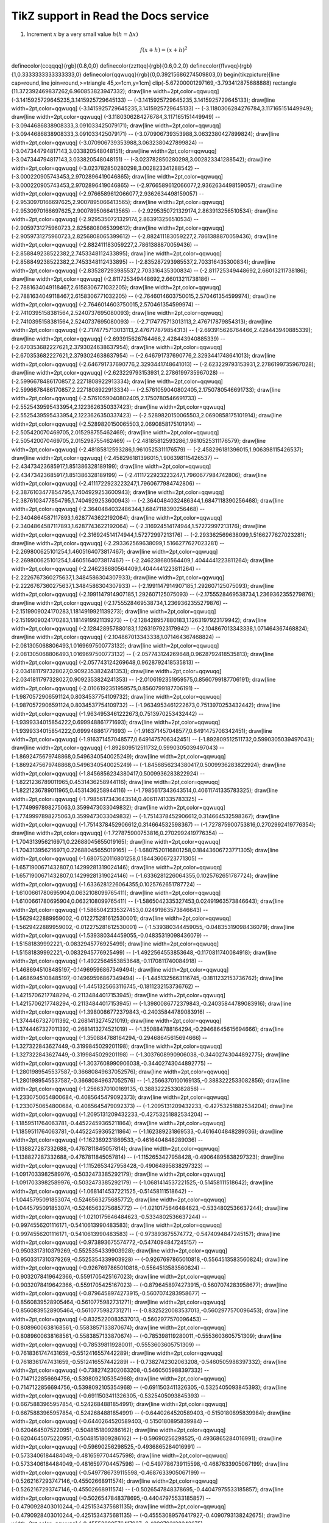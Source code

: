 
*********************
TikZ support in Read the Docs service
*********************



.. tikz:: A beautiful TikZ drawing which works in readthedocs.org.

   \draw[thick,rounded corners=8pt]
   (0,0)--(0,2)--(1,3.25)--(2,2)--(2,0)--(0,2)--(2,2)--(0,0)--(2,0);




1. Increment :math:`x` by a very small value :math:`h (h = \Delta x)`

.. math::

  f(x + h) = (x + h)^2



.. tikz::

\definecolor{ccqqqq}{rgb}{0.8,0,0}
\definecolor{zzttqq}{rgb}{0.6,0.2,0}
\definecolor{ffvvqq}{rgb}{1,0.3333333333333333,0}
\definecolor{qqwuqq}{rgb}{0,0.39215686274509803,0}
\begin{tikzpicture}[line cap=round,line join=round,>=triangle 45,x=1cm,y=1cm]
\clip(-5.67200001297169,-3.793412875688888) rectangle (11.372392469837262,6.960853823947332);
\draw[line width=2pt,color=qqwuqq] (-3.1415925729645235,3.1415925729645133) -- (-3.1415925729645235,3.1415925729645133);
\draw[line width=2pt,color=qqwuqq] (-3.1415925729645235,3.1415925729645133) -- (-3.1180306284276784,3.117165151449949);
\draw[line width=2pt,color=qqwuqq] (-3.1180306284276784,3.117165151449949) -- (-3.0944686838908333,3.091033425079171);
\draw[line width=2pt,color=qqwuqq] (-3.0944686838908333,3.091033425079171) -- (-3.070906739353988,3.0632380427899824);
\draw[line width=2pt,color=qqwuqq] (-3.070906739353988,3.0632380427899824) -- (-3.047344794817143,3.033820548048151);
\draw[line width=2pt,color=qqwuqq] (-3.047344794817143,3.033820548048151) -- (-3.023782850280298,3.002823341288542);
\draw[line width=2pt,color=qqwuqq] (-3.023782850280298,3.002823341288542) -- (-3.000220905743453,2.9702896419046865);
\draw[line width=2pt,color=qqwuqq] (-3.000220905743453,2.9702896419046865) -- (-2.9766589612066077,2.9362634498159057);
\draw[line width=2pt,color=qqwuqq] (-2.9766589612066077,2.9362634498159057) -- (-2.9530970166697625,2.9007895066413565);
\draw[line width=2pt,color=qqwuqq] (-2.9530970166697625,2.9007895066413565) -- (-2.9295350721329174,2.863913256510534);
\draw[line width=2pt,color=qqwuqq] (-2.9295350721329174,2.863913256510534) -- (-2.9059731275960723,2.8256808065399612);
\draw[line width=2pt,color=qqwuqq] (-2.9059731275960723,2.8256808065399612) -- (-2.882411183059227,2.7861388870059436);
\draw[line width=2pt,color=qqwuqq] (-2.882411183059227,2.7861388870059436) -- (-2.858849238522382,2.7453348112433895);
\draw[line width=2pt,color=qqwuqq] (-2.858849238522382,2.7453348112433895) -- (-2.835287293985537,2.703316435300834);
\draw[line width=2pt,color=qqwuqq] (-2.835287293985537,2.703316435300834) -- (-2.811725349448692,2.66013211738186);
\draw[line width=2pt,color=qqwuqq] (-2.811725349448692,2.66013211738186) -- (-2.7881634049118467,2.6158306771032205);
\draw[line width=2pt,color=qqwuqq] (-2.7881634049118467,2.6158306771032205) -- (-2.7646014603750015,2.570461354599974);
\draw[line width=2pt,color=qqwuqq] (-2.7646014603750015,2.570461354599974) -- (-2.7410395158381564,2.5240737695080093);
\draw[line width=2pt,color=qqwuqq] (-2.7410395158381564,2.5240737695080093) -- (-2.7174775713013113,2.476717879854313);
\draw[line width=2pt,color=qqwuqq] (-2.7174775713013113,2.476717879854313) -- (-2.693915626764466,2.428443940885339);
\draw[line width=2pt,color=qqwuqq] (-2.693915626764466,2.428443940885339) -- (-2.670353682227621,2.3793024638637954);
\draw[line width=2pt,color=qqwuqq] (-2.670353682227621,2.3793024638637954) -- (-2.646791737690776,2.3293441748641013);
\draw[line width=2pt,color=qqwuqq] (-2.646791737690776,2.3293441748641013) -- (-2.623229793153931,2.2786199735967028);
\draw[line width=2pt,color=qqwuqq] (-2.623229793153931,2.2786199735967028) -- (-2.5996678486170857,2.2271808922913334);
\draw[line width=2pt,color=qqwuqq] (-2.5996678486170857,2.2271808922913334) -- (-2.5761059040802405,2.1750780546691733);
\draw[line width=2pt,color=qqwuqq] (-2.5761059040802405,2.1750780546691733) -- (-2.5525439595433954,2.1223626350337423);
\draw[line width=2pt,color=qqwuqq] (-2.5525439595433954,2.1223626350337423) -- (-2.5289820150065503,2.0690858175101914);
\draw[line width=2pt,color=qqwuqq] (-2.5289820150065503,2.0690858175101914) -- (-2.505420070469705,2.015298755462469);
\draw[line width=2pt,color=qqwuqq] (-2.505420070469705,2.015298755462469) -- (-2.48185812593286,1.9610525311176579);
\draw[line width=2pt,color=qqwuqq] (-2.48185812593286,1.9610525311176579) -- (-2.458296181396015,1.906398115426537);
\draw[line width=2pt,color=qqwuqq] (-2.458296181396015,1.906398115426537) -- (-2.43473423685917,1.851386328189199);
\draw[line width=2pt,color=qqwuqq] (-2.43473423685917,1.851386328189199) -- (-2.4111722923223247,1.7960677984742806);
\draw[line width=2pt,color=qqwuqq] (-2.4111722923223247,1.7960677984742806) -- (-2.3876103477854795,1.7404929253600943);
\draw[line width=2pt,color=qqwuqq] (-2.3876103477854795,1.7404929253600943) -- (-2.3640484032486344,1.6847118390256468);
\draw[line width=2pt,color=qqwuqq] (-2.3640484032486344,1.6847118390256468) -- (-2.3404864587117893,1.6287743622192064);
\draw[line width=2pt,color=qqwuqq] (-2.3404864587117893,1.6287743622192064) -- (-2.316924514174944,1.57272997213176);
\draw[line width=2pt,color=qqwuqq] (-2.316924514174944,1.57272997213176) -- (-2.293362569638099,1.5166277627023281);
\draw[line width=2pt,color=qqwuqq] (-2.293362569638099,1.5166277627023281) -- (-2.269800625101254,1.4605164073817467);
\draw[line width=2pt,color=qqwuqq] (-2.269800625101254,1.4605164073817467) -- (-2.246238680564409,1.4044441223811264);
\draw[line width=2pt,color=qqwuqq] (-2.246238680564409,1.4044441223811264) -- (-2.2226767360275637,1.3484586304307933);
\draw[line width=2pt,color=qqwuqq] (-2.2226767360275637,1.3484586304307933) -- (-2.1991147914907185,1.292607125075093);
\draw[line width=2pt,color=qqwuqq] (-2.1991147914907185,1.292607125075093) -- (-2.1755528469538734,1.2369362355279876);
\draw[line width=2pt,color=qqwuqq] (-2.1755528469538734,1.2369362355279876) -- (-2.1519909024170283,1.1814919921139273);
\draw[line width=2pt,color=qqwuqq] (-2.1519909024170283,1.1814919921139273) -- (-2.128428957880183,1.1263197923179942);
\draw[line width=2pt,color=qqwuqq] (-2.128428957880183,1.1263197923179942) -- (-2.104867013343338,1.071464367468824);
\draw[line width=2pt,color=qqwuqq] (-2.104867013343338,1.071464367468824) -- (-2.081305068806493,1.0169697500773132);
\draw[line width=2pt,color=qqwuqq] (-2.081305068806493,1.0169697500773132) -- (-2.057743124269648,0.9628792418535813);
\draw[line width=2pt,color=qqwuqq] (-2.057743124269648,0.9628792418535813) -- (-2.0341811797328027,0.9092353824241353);
\draw[line width=2pt,color=qqwuqq] (-2.0341811797328027,0.9092353824241353) -- (-2.0106192351959575,0.8560799187706191);
\draw[line width=2pt,color=qqwuqq] (-2.0106192351959575,0.8560799187706191) -- (-1.9870572906591124,0.8034537754109732);
\draw[line width=2pt,color=qqwuqq] (-1.9870572906591124,0.8034537754109732) -- (-1.9634953461222673,0.7513970253432442);
\draw[line width=2pt,color=qqwuqq] (-1.9634953461222673,0.7513970253432442) -- (-1.9399334015854222,0.699948861771693);
\draw[line width=2pt,color=qqwuqq] (-1.9399334015854222,0.699948861771693) -- (-1.916371457048577,0.6491475706342451);
\draw[line width=2pt,color=qqwuqq] (-1.916371457048577,0.6491475706342451) -- (-1.892809512511732,0.5990305039497043);
\draw[line width=2pt,color=qqwuqq] (-1.892809512511732,0.5990305039497043) -- (-1.8692475679748868,0.5496340540025249);
\draw[line width=2pt,color=qqwuqq] (-1.8692475679748868,0.5496340540025249) -- (-1.8456856234380417,0.5009936283822924);
\draw[line width=2pt,color=qqwuqq] (-1.8456856234380417,0.5009936283822924) -- (-1.8221236789011965,0.4531436258944116);
\draw[line width=2pt,color=qqwuqq] (-1.8221236789011965,0.4531436258944116) -- (-1.7985617343643514,0.40611741335783325);
\draw[line width=2pt,color=qqwuqq] (-1.7985617343643514,0.40611741335783325) -- (-1.7749997898275063,0.3599473033049832);
\draw[line width=2pt,color=qqwuqq] (-1.7749997898275063,0.3599473033049832) -- (-1.7514378452906612,0.314664532598367);
\draw[line width=2pt,color=qqwuqq] (-1.7514378452906612,0.314664532598367) -- (-1.727875900753816,0.2702992419776354);
\draw[line width=2pt,color=qqwuqq] (-1.727875900753816,0.2702992419776354) -- (-1.704313956216971,0.22688045655019165);
\draw[line width=2pt,color=qqwuqq] (-1.704313956216971,0.22688045655019165) -- (-1.6807520116801258,0.18443606723771305);
\draw[line width=2pt,color=qqwuqq] (-1.6807520116801258,0.18443606723771305) -- (-1.6571900671432807,0.14299281319024146);
\draw[line width=2pt,color=qqwuqq] (-1.6571900671432807,0.14299281319024146) -- (-1.6336281226064355,0.1025762651787724);
\draw[line width=2pt,color=qqwuqq] (-1.6336281226064355,0.1025762651787724) -- (-1.6100661780695904,0.0632108099765411);
\draw[line width=2pt,color=qqwuqq] (-1.6100661780695904,0.0632108099765411) -- (-1.5865042335327453,0.02491963573846643);
\draw[line width=2pt,color=qqwuqq] (-1.5865042335327453,0.02491963573846643) -- (-1.5629422889959002,-0.012275281612530001);
\draw[line width=2pt,color=qqwuqq] (-1.5629422889959002,-0.012275281612530001) -- (-1.539380344459055,-0.04835319098436079);
\draw[line width=2pt,color=qqwuqq] (-1.539380344459055,-0.04835319098436079) -- (-1.51581839992221,-0.0832945776925499);
\draw[line width=2pt,color=qqwuqq] (-1.51581839992221,-0.0832945776925499) -- (-1.4922564553853648,-0.1170811740084918);
\draw[line width=2pt,color=qqwuqq] (-1.4922564553853648,-0.1170811740084918) -- (-1.4686945108485197,-0.14969596867349494);
\draw[line width=2pt,color=qqwuqq] (-1.4686945108485197,-0.14969596867349494) -- (-1.4451325663116745,-0.1811232153736762);
\draw[line width=2pt,color=qqwuqq] (-1.4451325663116745,-0.1811232153736762) -- (-1.4215706217748294,-0.21134844017153945);
\draw[line width=2pt,color=qqwuqq] (-1.4215706217748294,-0.21134844017153945) -- (-1.3980086772379843,-0.24035844789083916);
\draw[line width=2pt,color=qqwuqq] (-1.3980086772379843,-0.24035844789083916) -- (-1.3744467327011392,-0.2681413274521019);
\draw[line width=2pt,color=qqwuqq] (-1.3744467327011392,-0.2681413274521019) -- (-1.350884788164294,-0.29468645615694666);
\draw[line width=2pt,color=qqwuqq] (-1.350884788164294,-0.29468645615694666) -- (-1.327322843627449,-0.3199845029201198);
\draw[line width=2pt,color=qqwuqq] (-1.327322843627449,-0.3199845029201198) -- (-1.3037608990906038,-0.34402743044892775);
\draw[line width=2pt,color=qqwuqq] (-1.3037608990906038,-0.34402743044892775) -- (-1.2801989545537587,-0.36680849637052576);
\draw[line width=2pt,color=qqwuqq] (-1.2801989545537587,-0.36680849637052576) -- (-1.2566370100169135,-0.3883222533082856);
\draw[line width=2pt,color=qqwuqq] (-1.2566370100169135,-0.3883222533082856) -- (-1.2330750654800684,-0.4085645479092373);
\draw[line width=2pt,color=qqwuqq] (-1.2330750654800684,-0.4085645479092373) -- (-1.2095131209432233,-0.42753251882534204);
\draw[line width=2pt,color=qqwuqq] (-1.2095131209432233,-0.42753251882534204) -- (-1.1859511764063781,-0.44522459365211864);
\draw[line width=2pt,color=qqwuqq] (-1.1859511764063781,-0.44522459365211864) -- (-1.162389231869533,-0.4616404848289036);
\draw[line width=2pt,color=qqwuqq] (-1.162389231869533,-0.4616404848289036) -- (-1.138827287332688,-0.4767811845057814);
\draw[line width=2pt,color=qqwuqq] (-1.138827287332688,-0.4767811845057814) -- (-1.1152653427958428,-0.49064895838297323);
\draw[line width=2pt,color=qqwuqq] (-1.1152653427958428,-0.49064895838297323) -- (-1.0917033982589976,-0.5032473385292179);
\draw[line width=2pt,color=qqwuqq] (-1.0917033982589976,-0.5032473385292179) -- (-1.0681414537221525,-0.51458111518642);
\draw[line width=2pt,color=qqwuqq] (-1.0681414537221525,-0.51458111518642) -- (-1.0445795091853074,-0.5246563275685772);
\draw[line width=2pt,color=qqwuqq] (-1.0445795091853074,-0.5246563275685772) -- (-1.0210175646484623,-0.5334802536637244);
\draw[line width=2pt,color=qqwuqq] (-1.0210175646484623,-0.5334802536637244) -- (-0.9974556201116171,-0.5410613990483583);
\draw[line width=2pt,color=qqwuqq] (-0.9974556201116171,-0.5410613990483583) -- (-0.973893675574772,-0.5474094847245157);
\draw[line width=2pt,color=qqwuqq] (-0.973893675574772,-0.5474094847245157) -- (-0.9503317310379269,-0.5525354339903928);
\draw[line width=2pt,color=qqwuqq] (-0.9503317310379269,-0.5525354339903928) -- (-0.9267697865010818,-0.5564513583560824);
\draw[line width=2pt,color=qqwuqq] (-0.9267697865010818,-0.5564513583560824) -- (-0.9032078419642366,-0.5591705425167023);
\draw[line width=2pt,color=qqwuqq] (-0.9032078419642366,-0.5591705425167023) -- (-0.8796458974273915,-0.5607074283958677);
\draw[line width=2pt,color=qqwuqq] (-0.8796458974273915,-0.5607074283958677) -- (-0.8560839528905464,-0.5610775982731271);
\draw[line width=2pt,color=qqwuqq] (-0.8560839528905464,-0.5610775982731271) -- (-0.8325220083537013,-0.5602977570096453);
\draw[line width=2pt,color=qqwuqq] (-0.8325220083537013,-0.5602977570096453) -- (-0.8089600638168561,-0.5583857133870674);
\draw[line width=2pt,color=qqwuqq] (-0.8089600638168561,-0.5583857133870674) -- (-0.785398119280011,-0.5553603605751309);
\draw[line width=2pt,color=qqwuqq] (-0.785398119280011,-0.5553603605751309) -- (-0.7618361747431659,-0.5512416557442289);
\draw[line width=2pt,color=qqwuqq] (-0.7618361747431659,-0.5512416557442289) -- (-0.7382742302063208,-0.5460505988397332);
\draw[line width=2pt,color=qqwuqq] (-0.7382742302063208,-0.5460505988397332) -- (-0.7147122856694756,-0.5398092105354968);
\draw[line width=2pt,color=qqwuqq] (-0.7147122856694756,-0.5398092105354968) -- (-0.6911503411326305,-0.5325405093845393);
\draw[line width=2pt,color=qqwuqq] (-0.6911503411326305,-0.5325405093845393) -- (-0.6675883965957854,-0.5242684881854991);
\draw[line width=2pt,color=qqwuqq] (-0.6675883965957854,-0.5242684881854991) -- (-0.6440264520589403,-0.5150180895839984);
\draw[line width=2pt,color=qqwuqq] (-0.6440264520589403,-0.5150180895839984) -- (-0.6204645075220951,-0.5048151809286162);
\draw[line width=2pt,color=qqwuqq] (-0.6204645075220951,-0.5048151809286162) -- (-0.59690256298525,-0.4936865284016991);
\draw[line width=2pt,color=qqwuqq] (-0.59690256298525,-0.4936865284016991) -- (-0.5733406184484049,-0.4816597704457598);
\draw[line width=2pt,color=qqwuqq] (-0.5733406184484049,-0.4816597704457598) -- (-0.5497786739115598,-0.4687633905067199);
\draw[line width=2pt,color=qqwuqq] (-0.5497786739115598,-0.4687633905067199) -- (-0.5262167293747146,-0.45502668911574);
\draw[line width=2pt,color=qqwuqq] (-0.5262167293747146,-0.45502668911574) -- (-0.5026547848378695,-0.44047975533185857);
\draw[line width=2pt,color=qqwuqq] (-0.5026547848378695,-0.44047975533185857) -- (-0.4790928403010244,-0.4251534375681135);
\draw[line width=2pt,color=qqwuqq] (-0.4790928403010244,-0.4251534375681135) -- (-0.45553089576417927,-0.4090793138242675);
\draw[line width=2pt,color=qqwuqq] (-0.45553089576417927,-0.4090793138242675) -- (-0.43196895122733414,-0.392289661349678);
\draw[line width=2pt,color=qqwuqq] (-0.43196895122733414,-0.392289661349678) -- (-0.408407006690489,-0.37481742576026444);
\draw[line width=2pt,color=qqwuqq] (-0.408407006690489,-0.37481742576026444) -- (-0.3848450621536439,-0.35669618963391314);
\draw[line width=2pt,color=qqwuqq] (-0.3848450621536439,-0.35669618963391314) -- (-0.36128311761679877,-0.3379601406090355);
\draw[line width=2pt,color=qqwuqq] (-0.36128311761679877,-0.3379601406090355) -- (-0.33772117307995364,-0.31864403901134847);
\draw[line width=2pt,color=qqwuqq] (-0.33772117307995364,-0.31864403901134847) -- (-0.3141592285431085,-0.2987831850342862);
\draw[line width=2pt,color=qqwuqq] (-0.3141592285431085,-0.2987831850342862) -- (-0.2905972840062634,-0.2784133854987673);
\draw[line width=2pt,color=qqwuqq] (-0.2905972840062634,-0.2784133854987673) -- (-0.26703533946941826,-0.2575709202183468);
\draw[line width=2pt,color=qqwuqq] (-0.26703533946941826,-0.2575709202183468) -- (-0.24347339493257314,-0.2362925079960608);
\draw[line width=2pt,color=qqwuqq] (-0.24347339493257314,-0.2362925079960608) -- (-0.21991145039572801,-0.21461527227953597);
\draw[line width=2pt,color=qqwuqq] (-0.21991145039572801,-0.21461527227953597) -- (-0.1963495058588829,-0.19257670650118147);
\draw[line width=2pt,color=qqwuqq] (-0.1963495058588829,-0.19257670650118147) -- (-0.17278756132203776,-0.17021463913050325);
\draw[line width=2pt,color=qqwuqq] (-0.17278756132203776,-0.17021463913050325) -- (-0.14922561678519264,-0.1475671984657887);
\draw[line width=2pt,color=qqwuqq] (-0.14922561678519264,-0.1475671984657887) -- (-0.1256636722483475,-0.12467277719259413);
\draw[line width=2pt,color=qqwuqq] (-0.1256636722483475,-0.12467277719259413) -- (-0.10210172771150239,-0.10156999673663517);
\draw[line width=2pt,color=qqwuqq] (-0.10210172771150239,-0.10156999673663517) -- (-0.07853978317465726,-0.07829767143882585);
\draw[line width=2pt,color=qqwuqq] (-0.07853978317465726,-0.07829767143882585) -- (-0.05497783863781214,-0.054894772580340534);
\draw[line width=2pt,color=qqwuqq] (-0.05497783863781214,-0.054894772580340534) -- (-0.03141589410096701,-0.03140039228567829);
\draw[line width=2pt,color=qqwuqq] (-0.03141589410096701,-0.03140039228567829) -- (-0.007853949564121884,-0.00785370733179782);
\draw[line width=2pt,color=qqwuqq] (-0.007853949564121884,-0.00785370733179782) -- (0.015707994972723245,0.01570605710854283);
\draw[line width=2pt,color=qqwuqq] (0.015707994972723245,0.01570605710854283) -- (0.03926993950956838,0.03923966376106011);
\draw[line width=2pt,color=qqwuqq] (0.03926993950956838,0.03923966376106011) -- (0.0628318840464135,0.06270789955362405);
\draw[line width=2pt,color=qqwuqq] (0.0628318840464135,0.06270789955362405) -- (0.08639382858325863,0.0860716119011275);
\draw[line width=2pt,color=qqwuqq] (0.08639382858325863,0.0860716119011275) -- (0.10995577312010375,0.10929174494334397);
\draw[line width=2pt,color=qqwuqq] (0.10995577312010375,0.10929174494334397) -- (0.1335177176569489,0.13232937570760567);
\draw[line width=2pt,color=qqwuqq] (0.1335177176569489,0.13232937570760567) -- (0.15707966219379402,0.1551457501681878);
\draw[line width=2pt,color=qqwuqq] (0.15707966219379402,0.1551457501681878) -- (0.18064160673063914,0.17770231917435783);
\draw[line width=2pt,color=qqwuqq] (0.18064160673063914,0.17770231917435783) -- (0.20420355126748427,0.19996077421914343);
\draw[line width=2pt,color=qqwuqq] (0.20420355126748427,0.19996077421914343) -- (0.2277654958043294,0.2218830830209852);
\draw[line width=2pt,color=qqwuqq] (0.2277654958043294,0.2218830830209852) -- (0.25132744034117455,0.243431524890575);
\draw[line width=2pt,color=qqwuqq] (0.25132744034117455,0.243431524890575) -- (0.27488938487801967,0.2645687258553333);
\draw[line width=2pt,color=qqwuqq] (0.27488938487801967,0.2645687258553333) -- (0.2984513294148648,0.2852576935141528);
\draw[line width=2pt,color=qqwuqq] (0.2984513294148648,0.2852576935141528) -- (0.3220132739517099,0.3054618515952268);
\draw[line width=2pt,color=qqwuqq] (0.3220132739517099,0.3054618515952268) -- (0.34557521848855505,0.3251450741899952);
\draw[line width=2pt,color=qqwuqq] (0.34557521848855505,0.3251450741899952) -- (0.3691371630254002,0.3442717196364695);
\draw[line width=2pt,color=qqwuqq] (0.3691371630254002,0.3442717196364695) -- (0.3926991075622453,0.36280666402545103);
\draw[line width=2pt,color=qqwuqq] (0.3926991075622453,0.36280666402545103) -- (0.4162610520990904,0.38071533430342525);
\draw[line width=2pt,color=qqwuqq] (0.4162610520990904,0.38071533430342525) -- (0.43982299663593555,0.3979637409462025);
\draw[line width=2pt,color=qqwuqq] (0.43982299663593555,0.3979637409462025) -- (0.4633849411727807,0.4145185101776837);
\draw[line width=2pt,color=qqwuqq] (0.4633849411727807,0.4145185101776837) -- (0.4869468857096258,0.4303469157084534);
\draw[line width=2pt,color=qqwuqq] (0.4869468857096258,0.4303469157084534) -- (0.510508830246471,0.445416909969248);
\draw[line width=2pt,color=qqwuqq] (0.510508830246471,0.445416909969248) -- (0.5340707747833161,0.45969715481470425);
\draw[line width=2pt,color=qqwuqq] (0.5340707747833161,0.45969715481470425) -- (0.5576327193201612,0.47315705167317834);
\draw[line width=2pt,color=qqwuqq] (0.5576327193201612,0.47315705167317834) -- (0.5811946638570064,0.48576677111881483);
\draw[line width=2pt,color=qqwuqq] (0.5811946638570064,0.48576677111881483) -- (0.6047566083938515,0.49749728184246506);
\draw[line width=2pt,color=qqwuqq] (0.6047566083938515,0.49749728184246506) -- (0.6283185529306966,0.5083203789984804);
\draw[line width=2pt,color=qqwuqq] (0.6283185529306966,0.5083203789984804) -- (0.6518804974675417,0.5182087119048548);
\draw[line width=2pt,color=qqwuqq] (0.6518804974675417,0.5182087119048548) -- (0.6754424420043869,0.5271358110746542);
\draw[line width=2pt,color=qqwuqq] (0.6754424420043869,0.5271358110746542) -- (0.699004386541232,0.5350761145571487);
\draw[line width=2pt,color=qqwuqq] (0.699004386541232,0.5350761145571487) -- (0.7225663310780771,0.5420049935675595);
\draw[line width=2pt,color=qqwuqq] (0.7225663310780771,0.5420049935675595) -- (0.7461282756149222,0.5478987773848415);
\draw[line width=2pt,color=qqwuqq] (0.7461282756149222,0.5478987773848415) -- (0.7696902201517674,0.5527347774974494);
\draw[line width=2pt,color=qqwuqq] (0.7696902201517674,0.5527347774974494) -- (0.7932521646886125,0.5564913109775702);
\draw[line width=2pt,color=qqwuqq] (0.7932521646886125,0.5564913109775702) -- (0.8168141092254576,0.5591477230648689);
\draw[line width=2pt,color=qqwuqq] (0.8168141092254576,0.5591477230648689) -- (0.8403760537623027,0.5606844089413469);
\draw[line width=2pt,color=qqwuqq] (0.8403760537623027,0.5606844089413469) -- (0.8639379982991479,0.5610828346795095);
\draw[line width=2pt,color=qqwuqq] (0.8639379982991479,0.5610828346795095) -- (0.887499942835993,0.5603255573466226);
\draw[line width=2pt,color=qqwuqq] (0.887499942835993,0.5603255573466226) -- (0.9110618873728381,0.5583962442484491);
\draw[line width=2pt,color=qqwuqq] (0.9110618873728381,0.5583962442484491) -- (0.9346238319096832,0.5552796912964756);
\draw[line width=2pt,color=qqwuqq] (0.9346238319096832,0.5552796912964756) -- (0.9581857764465284,0.5509618404832696);
\draw[line width=2pt,color=qqwuqq] (0.9581857764465284,0.5509618404832696) -- (0.9817477209833735,0.5454297964512502);
\draw[line width=2pt,color=qqwuqq] (0.9817477209833735,0.5454297964512502) -- (1.0053096655202187,0.538671842140809);
\draw[line width=2pt,color=qqwuqq] (1.0053096655202187,0.538671842140809) -- (1.0288716100570638,0.5306774535043812);
\draw[line width=2pt,color=qqwuqq] (1.0288716100570638,0.5306774535043812) -- (1.052433554593909,0.5214373132737418);
\draw[line width=2pt,color=qqwuqq] (1.052433554593909,0.5214373132737418) -- (1.075995499130754,0.510943323768483);
\draw[line width=2pt,color=qqwuqq] (1.075995499130754,0.510943323768483) -- (1.0995574436675992,0.4991886187343254);
\draw[line width=2pt,color=qqwuqq] (1.0995574436675992,0.4991886187343254) -- (1.1231193882044443,0.486167574200614);
\draw[line width=2pt,color=qqwuqq] (1.1231193882044443,0.486167574200614) -- (1.1466813327412895,0.4718758183470585);
\draw[line width=2pt,color=qqwuqq] (1.1466813327412895,0.4718758183470585) -- (1.1702432772781346,0.45631024037049855);
\draw[line width=2pt,color=qqwuqq] (1.1702432772781346,0.45631024037049855) -- (1.1938052218149797,0.43946899834319575);
\draw[line width=2pt,color=qqwuqq] (1.1938052218149797,0.43946899834319575) -- (1.2173671663518248,0.42135152605488585);
\draw[line width=2pt,color=qqwuqq] (1.2173671663518248,0.42135152605488585) -- (1.24092911088867,0.40195853883156296);
\draw[line width=2pt,color=qqwuqq] (1.24092911088867,0.40195853883156296) -- (1.264491055425515,0.3812920383247091);
\draw[line width=2pt,color=qqwuqq] (1.264491055425515,0.3812920383247091) -- (1.2880529999623602,0.3593553162654312);
\draw[line width=2pt,color=qqwuqq] (1.2880529999623602,0.3593553162654312) -- (1.3116149444992053,0.33615295717872185);
\draw[line width=2pt,color=qqwuqq] (1.3116149444992053,0.33615295717872185) -- (1.3351768890360505,0.3116908400538138);
\draw[line width=2pt,color=qqwuqq] (1.3351768890360505,0.3116908400538138) -- (1.3587388335728956,0.28597613896736246);
\draw[line width=2pt,color=qqwuqq] (1.3587388335728956,0.28597613896736246) -- (1.3823007781097407,0.2590173226569516);
\draw[line width=2pt,color=qqwuqq] (1.3823007781097407,0.2590173226569516) -- (1.4058627226465858,0.23082415304318563);
\draw[line width=2pt,color=qqwuqq] (1.4058627226465858,0.23082415304318563) -- (1.429424667183431,0.20140768269939877);
\draw[line width=2pt,color=qqwuqq] (1.429424667183431,0.20140768269939877) -- (1.452986611720276,0.17078025126878296);
\draw[line width=2pt,color=qqwuqq] (1.452986611720276,0.17078025126878296) -- (1.4765485562571212,0.13895548082950515);
\draw[line width=2pt,color=qqwuqq] (1.4765485562571212,0.13895548082950515) -- (1.5001105007939664,0.10594827020915788);
\draw[line width=2pt,color=qqwuqq] (1.5001105007939664,0.10594827020915788) -- (1.5236724453308115,0.0717747882506578);
\draw[line width=2pt,color=qqwuqq] (1.5236724453308115,0.0717747882506578) -- (1.5472343898676566,0.03645246603247668);
\draw[line width=2pt,color=qqwuqq] (1.5472343898676566,0.03645246603247668) -- (1.5707963344045017,0);
\draw[line width=2pt,color=qqwuqq] (1.5707963344045017,0) -- (1.5943582789413469,-0.03756271765954277);
\draw[line width=2pt,color=qqwuqq] (1.5943582789413469,-0.03756271765954277) -- (1.617920223478192,-0.07621449037745213);
\draw[line width=2pt,color=qqwuqq] (1.617920223478192,-0.07621449037745213) -- (1.641482168015037,-0.11593294865317827);
\draw[line width=2pt,color=qqwuqq] (1.641482168015037,-0.11593294865317827) -- (1.6650441125518822,-0.15669450322658193);
\draw[line width=2pt,color=qqwuqq] (1.6650441125518822,-0.15669450322658193) -- (1.6886060570887274,-0.19847437098130558);
\draw[line width=2pt,color=qqwuqq] (1.6886060570887274,-0.19847437098130558) -- (1.7121680016255725,-0.2412465898990568);
\draw[line width=2pt,color=qqwuqq] (1.7121680016255725,-0.2412465898990568) -- (1.7357299461624176,-0.28498403500897834);
\draw[line width=2pt,color=qqwuqq] (1.7357299461624176,-0.28498403500897834) -- (1.7592918906992627,-0.32965843532239725);
\draw[line width=2pt,color=qqwuqq] (1.7592918906992627,-0.32965843532239725) -- (1.7828538352361079,-0.37524039174251034);
\draw[line width=2pt,color=qqwuqq] (1.7828538352361079,-0.37524039174251034) -- (1.806415779772953,-0.421699395937834);
\draw[line width=2pt,color=qqwuqq] (1.806415779772953,-0.421699395937834) -- (1.829977724309798,-0.4690038501675231);
\draw[line width=2pt,color=qqwuqq] (1.829977724309798,-0.4690038501675231) -- (1.8535396688466432,-0.5171210880459499);
\draw[line width=2pt,color=qqwuqq] (1.8535396688466432,-0.5171210880459499) -- (1.8771016133834884,-0.5660173962332269);
\draw[line width=2pt,color=qqwuqq] (1.8771016133834884,-0.5660173962332269) -- (1.9006635579203335,-0.6156580370376562);
\draw[line width=2pt,color=qqwuqq] (1.9006635579203335,-0.6156580370376562) -- (1.9242255024571786,-0.6660072719154029);
\draw[line width=2pt,color=qqwuqq] (1.9242255024571786,-0.6660072719154029) -- (1.9477874469940237,-0.7170283858520036);
\draw[line width=2pt,color=qqwuqq] (1.9477874469940237,-0.7170283858520036) -- (1.9713493915308689,-0.7686837126096576);
\draw[line width=2pt,color=qqwuqq] (1.9713493915308689,-0.7686837126096576) -- (1.994911336067714,-0.8209346608235801);
\draw[line width=2pt,color=qqwuqq] (1.994911336067714,-0.8209346608235801) -- (2.0184732806045593,-0.8737417409300536);
\draw[line width=2pt,color=qqwuqq] (2.0184732806045593,-0.8737417409300536) -- (2.0420352251414045,-0.9270645929081706);
\draw[line width=2pt,color=qqwuqq] (2.0420352251414045,-0.9270645929081706) -- (2.0655971696782496,-0.980862014816642);
\draw[line width=2pt,color=qqwuqq] (2.0655971696782496,-0.980862014816642) -- (2.0891591142150947,-1.0350919921064177);
\draw[line width=2pt,color=qqwuqq] (2.0891591142150947,-1.0350919921064177) -- (2.11272105875194,-1.0897117276892767);
\draw[line width=2pt,color=qqwuqq] (2.11272105875194,-1.0897117276892767) -- (2.136283003288785,-1.1446776727419505);
\draw[line width=2pt,color=qqwuqq] (2.136283003288785,-1.1446776727419505) -- (2.15984494782563,-1.199945558224765);
\draw[line width=2pt,color=qqwuqq] (2.15984494782563,-1.199945558224765) -- (2.183406892362475,-1.2554704270932289);
\draw[line width=2pt,color=qqwuqq] (2.183406892362475,-1.2554704270932289) -- (2.2069688368993203,-1.3112066671804494);
\draw[line width=2pt,color=qqwuqq] (2.2069688368993203,-1.3112066671804494) -- (2.2305307814361655,-1.3671080447277169);
\draw[line width=2pt,color=qqwuqq] (2.2305307814361655,-1.3671080447277169) -- (2.2540927259730106,-1.423127738540091);
\draw[line width=2pt,color=qqwuqq] (2.2540927259730106,-1.423127738540091) -- (2.2776546705098557,-1.4792183747433134);
\draw[line width=2pt,color=qqwuqq] (2.2776546705098557,-1.4792183747433134) -- (2.301216615046701,-1.5353320621178839);
\draw[line width=2pt,color=qqwuqq] (2.301216615046701,-1.5353320621178839) -- (2.324778559583546,-1.5914204279856747);
\draw[line width=2pt,color=qqwuqq] (2.324778559583546,-1.5914204279856747) -- (2.348340504120391,-1.6474346546239902);
\draw[line width=2pt,color=qqwuqq] (2.348340504120391,-1.6474346546239902) -- (2.371902448657236,-1.7033255161815573);
\draw[line width=2pt,color=qqwuqq] (2.371902448657236,-1.7033255161815573) -- (2.3954643931940813,-1.759043416070498);
\draw[line width=2pt,color=qqwuqq] (2.3954643931940813,-1.759043416070498) -- (2.4190263377309265,-1.8145384248079448);
\draw[line width=2pt,color=qqwuqq] (2.4190263377309265,-1.8145384248079448) -- (2.4425882822677716,-1.8697603182805627);
\draw[line width=2pt,color=qqwuqq] (2.4425882822677716,-1.8697603182805627) -- (2.4661502268046167,-1.9246586164048844);
\draw[line width=2pt,color=qqwuqq] (2.4661502268046167,-1.9246586164048844) -- (2.489712171341462,-1.979182622156015);
\draw[line width=2pt,color=qqwuqq] (2.489712171341462,-1.979182622156015) -- (2.513274115878307,-2.0332814609369243);
\draw[line width=2pt,color=qqwuqq] (2.513274115878307,-2.0332814609369243) -- (2.536836060415152,-2.086904120260246);
\draw[line width=2pt,color=qqwuqq] (2.536836060415152,-2.086904120260246) -- (2.560398004951997,-2.1399994897141985);
\draw[line width=2pt,color=qqwuqq] (2.560398004951997,-2.1399994897141985) -- (2.5839599494888423,-2.1925164011839824);
\draw[line width=2pt,color=qqwuqq] (2.5839599494888423,-2.1925164011839824) -- (2.6075218940256875,-2.24440366929974);
\draw[line width=2pt,color=qqwuqq] (2.6075218940256875,-2.24440366929974) -- (2.6310838385625326,-2.2956101320819444);
\draw[line width=2pt,color=qqwuqq] (2.6310838385625326,-2.2956101320819444) -- (2.6546457830993777,-2.3460846917548634);
\draw[line width=2pt,color=qqwuqq] (2.6546457830993777,-2.3460846917548634) -- (2.678207727636223,-2.3957763556985463);
\draw[line width=2pt,color=qqwuqq] (2.678207727636223,-2.3957763556985463) -- (2.701769672173068,-2.444634277509618);
\draw[line width=2pt,color=qqwuqq] (2.701769672173068,-2.444634277509618) -- (2.725331616709913,-2.4926077981410075);
\draw[line width=2pt,color=qqwuqq] (2.725331616709913,-2.4926077981410075) -- (2.748893561246758,-2.5396464870905944);
\draw[line width=2pt,color=qqwuqq] (2.748893561246758,-2.5396464870905944) -- (2.7724555057836033,-2.585700183608669);
\draw[line width=2pt,color=qqwuqq] (2.7724555057836033,-2.585700183608669) -- (2.7960174503204485,-2.630719037893983);
\draw[line width=2pt,color=qqwuqq] (2.7960174503204485,-2.630719037893983) -- (2.8195793948572936,-2.6746535522481194);
\draw[line width=2pt,color=qqwuqq] (2.8195793948572936,-2.6746535522481194) -- (2.8431413393941387,-2.7174546221578417);
\draw[line width=2pt,color=qqwuqq] (2.8431413393941387,-2.7174546221578417) -- (2.866703283930984,-2.7590735772750774);
\draw[line width=2pt,color=qqwuqq] (2.866703283930984,-2.7590735772750774) -- (2.890265228467829,-2.7994622222641543);
\draw[line width=2pt,color=qqwuqq] (2.890265228467829,-2.7994622222641543) -- (2.913827173004674,-2.8385728774859516);
\draw[line width=2pt,color=qqwuqq] (2.913827173004674,-2.8385728774859516) -- (2.937389117541519,-2.8763584194886334);
\draw[line width=2pt,color=qqwuqq] (2.937389117541519,-2.8763584194886334) -- (2.9609510620783643,-2.912772321274717);
\draw[line width=2pt,color=qqwuqq] (2.9609510620783643,-2.912772321274717) -- (2.9845130066152095,-2.947768692314278);
\draw[line width=2pt,color=qqwuqq] (2.9845130066152095,-2.947768692314278) -- (3.0080749511520546,-2.981302318274214);
\draw[line width=2pt,color=qqwuqq] (3.0080749511520546,-2.981302318274214) -- (3.0316368956888997,-3.0133287004335942);
\draw[line width=2pt,color=qqwuqq] (3.0316368956888997,-3.0133287004335942) -- (3.055198840225745,-3.043804094755271);
\draw[line width=2pt,color=qqwuqq] (3.055198840225745,-3.043804094755271) -- (3.07876078476259,-3.0726855505840773);
\draw[line width=2pt,color=qqwuqq] (3.07876078476259,-3.0726855505840773) -- (3.102322729299435,-3.0999309489421427);
\draw[line width=2pt,color=qqwuqq] (3.102322729299435,-3.0999309489421427) -- (3.12588467383628,-3.1254990403920244);
\draw[line width=2pt,color=qqwuqq] (3.12588467383628,-3.1254990403920244) -- (3.1494466183731253,-3.149349482438613);
\draw[line width=2pt,color=qqwuqq] (3.1494466183731253,-3.149349482438613) -- (3.1730085629099705,-3.1714428764409894);
\draw[line width=2pt,color=qqwuqq] (3.1730085629099705,-3.1714428764409894) -- (3.1965705074468156,-3.191740804005683);
\draw[line width=2pt,color=qqwuqq] (3.1965705074468156,-3.191740804005683) -- (3.2201324519836607,-3.2102058628330723);
\draw[line width=2pt,color=qqwuqq] (3.2201324519836607,-3.2102058628330723) -- (3.243694396520506,-3.226801701988962);
\draw[line width=2pt,color=qqwuqq] (3.243694396520506,-3.226801701988962) -- (3.267256341057351,-3.2414930565737046);
\draw[line width=2pt,color=qqwuqq] (3.267256341057351,-3.2414930565737046) -- (3.290818285594196,-3.254245781761577);
\draw[line width=2pt,color=qqwuqq] (3.290818285594196,-3.254245781761577) -- (3.314380230131041,-3.265026886183487);
\draw[line width=2pt,color=qqwuqq] (3.314380230131041,-3.265026886183487) -- (3.3379421746678863,-3.2738045646264657);
\draw[line width=2pt,color=qqwuqq] (3.3379421746678863,-3.2738045646264657) -- (3.3615041192047315,-3.280548230023812);
\draw[line width=2pt,color=qqwuqq] (3.3615041192047315,-3.280548230023812) -- (3.3850660637415766,-3.285228544710168);
\draw[line width=2pt,color=qqwuqq] (3.3850660637415766,-3.285228544710168) -- (3.4086280082784217,-3.2878174509162537);
\draw[line width=2pt,color=qqwuqq] (3.4086280082784217,-3.2878174509162537) -- (3.432189952815267,-3.2882882004784424);
\draw[line width=2pt,color=qqwuqq] (3.432189952815267,-3.2882882004784424) -- (3.455751897352112,-3.286615383738839);
\draw[line width=2pt,color=qqwuqq] (3.455751897352112,-3.286615383738839) -- (3.479313841888957,-3.2827749576120158);
\draw[line width=2pt,color=qqwuqq] (3.479313841888957,-3.2827749576120158) -- (3.502875786425802,-3.2767442727950775);
\draw[line width=2pt,color=qqwuqq] (3.502875786425802,-3.2767442727950775) -- (3.5264377309626473,-3.268502100098249);
\draw[line width=2pt,color=qqwuqq] (3.5264377309626473,-3.268502100098249) -- (3.5499996754994925,-3.258028655873739);
\draw[line width=2pt,color=qqwuqq] (3.5499996754994925,-3.258028655873739) -- (3.5735616200363376,-3.2453056265211795);
\draw[line width=2pt,color=qqwuqq] (3.5735616200363376,-3.2453056265211795) -- (3.5971235645731827,-3.2303161920485426);
\draw[line width=2pt,color=qqwuqq] (3.5971235645731827,-3.2303161920485426) -- (3.620685509110028,-3.2130450486680058);
\draw[line width=2pt,color=qqwuqq] (3.620685509110028,-3.2130450486680058) -- (3.644247453646873,-3.193478430406869);
\draw[line width=2pt,color=qqwuqq] (3.644247453646873,-3.193478430406869) -- (3.667809398183718,-3.1716041297142494);
\draw[line width=2pt,color=qqwuqq] (3.667809398183718,-3.1716041297142494) -- (3.691371342720563,-3.1474115170449055);
\draw[line width=2pt,color=qqwuqq] (3.691371342720563,-3.1474115170449055) -- (3.7149332872574083,-3.120891559402221);
\draw[line width=2pt,color=qqwuqq] (3.7149332872574083,-3.120891559402221) -- (3.7384952317942535,-3.092036837823029);
\draw[line width=2pt,color=qqwuqq] (3.7384952317942535,-3.092036837823029) -- (3.7620571763310986,-3.0608415637876485);
\draw[line width=2pt,color=qqwuqq] (3.7620571763310986,-3.0608415637876485) -- (3.7856191208679437,-3.027301594539205);
\draw[line width=2pt,color=qqwuqq] (3.7856191208679437,-3.027301594539205) -- (3.809181065404789,-2.9914144472970032);
\draw[line width=2pt,color=qqwuqq] (3.809181065404789,-2.9914144472970032) -- (3.832743009941634,-2.9531793123494485);
\draw[line width=2pt,color=qqwuqq] (3.832743009941634,-2.9531793123494485) -- (3.856304954478479,-2.9125970650127564);
\draw[line width=2pt,color=qqwuqq] (3.856304954478479,-2.9125970650127564) -- (3.879866899015324,-2.8696702764424025);
\draw[line width=2pt,color=qqwuqq] (3.879866899015324,-2.8696702764424025) -- (3.9034288435521693,-2.8244032232850587);
\draw[line width=2pt,color=qqwuqq] (3.9034288435521693,-2.8244032232850587) -- (3.9269907880890145,-2.7768018961594945);
\draw[line width=2pt,color=qqwuqq] (3.9269907880890145,-2.7768018961594945) -- (3.9505527326258596,-2.7268740069557182);
\draw[line width=2pt,color=qqwuqq] (3.9505527326258596,-2.7268740069557182) -- (3.9741146771627047,-2.674628994942395);
\draw[line width=2pt,color=qqwuqq] (3.9741146771627047,-2.674628994942395) -- (3.99767662169955,-2.6200780316733994);
\draw[line width=2pt,color=qqwuqq] (3.99767662169955,-2.6200780316733994) -- (4.021238566236395,-2.563234024685137);
\draw[line width=2pt,color=qqwuqq] (4.021238566236395,-2.563234024685137) -- (4.04480051077324,-2.504111619977086);
\draw[line width=2pt,color=qqwuqq] (4.04480051077324,-2.504111619977086) -- (4.068362455310085,-2.442727203268833);
\draw[line width=2pt,color=qqwuqq] (4.068362455310085,-2.442727203268833) -- (4.09192439984693,-2.3790989000276865);
\draw[line width=2pt,color=qqwuqq] (4.09192439984693,-2.3790989000276865) -- (4.1154863443837755,-2.313246574261797);
\draw[line width=2pt,color=qqwuqq] (4.1154863443837755,-2.313246574261797) -- (4.139048288920621,-2.2451918260745276);
\draw[line width=2pt,color=qqwuqq] (4.139048288920621,-2.2451918260745276) -- (4.162610233457466,-2.1749579879766756);
\draw[line width=2pt,color=qqwuqq] (4.162610233457466,-2.1749579879766756) -- (4.186172177994311,-2.1025701199539775);
\draw[line width=2pt,color=qqwuqq] (4.186172177994311,-2.1025701199539775) -- (4.209734122531156,-2.028055003288194);
\draw[line width=2pt,color=qqwuqq] (4.209734122531156,-2.028055003288194) -- (4.233296067068001,-1.9514411331308963);
\draw[line width=2pt,color=qqwuqq] (4.233296067068001,-1.9514411331308963) -- (4.256858011604846,-1.8727587098299587);
\draw[line width=2pt,color=qqwuqq] (4.256858011604846,-1.8727587098299587) -- (4.280419956141691,-1.7920396290095986);
\draw[line width=2pt,color=qqwuqq] (4.280419956141691,-1.7920396290095986) -- (4.3039819006785365,-1.7093174704056762);
\draw[line width=2pt,color=qqwuqq] (4.3039819006785365,-1.7093174704056762) -- (4.327543845215382,-1.6246274854588145);
\draw[line width=2pt,color=qqwuqq] (4.327543845215382,-1.6246274854588145) -- (4.351105789752227,-1.53800658366877);
\draw[line width=2pt,color=qqwuqq] (4.351105789752227,-1.53800658366877) -- (4.374667734289072,-1.449493317714338);
\draw[line width=2pt,color=qqwuqq] (4.374667734289072,-1.449493317714338) -- (4.398229678825917,-1.3591278673439435);
\draw[line width=2pt,color=qqwuqq] (4.398229678825917,-1.3591278673439435) -- (4.421791623362762,-1.2669520220429162);
\draw[line width=2pt,color=qqwuqq] (4.421791623362762,-1.2669520220429162) -- (4.445353567899607,-1.1730091624843155);
\draw[line width=2pt,color=qqwuqq] (4.445353567899607,-1.1730091624843155) -- (4.468915512436452,-1.0773442407710216);
\draw[line width=2pt,color=qqwuqq] (4.468915512436452,-1.0773442407710216) -- (4.4924774569732975,-0.9800037594776568);
\draw[line width=2pt,color=qqwuqq] (4.4924774569732975,-0.9800037594776568) -- (4.516039401510143,-0.881035749501757);
\draw[line width=2pt,color=qqwuqq] (4.516039401510143,-0.881035749501757) -- (4.539601346046988,-0.7804897467344519);
\draw[line width=2pt,color=qqwuqq] (4.539601346046988,-0.7804897467344519) -- (4.563163290583833,-0.6784167675617543);
\draw[line width=2pt,color=qqwuqq] (4.563163290583833,-0.6784167675617543) -- (4.586725235120678,-0.5748692832083906);
\draw[line width=2pt,color=qqwuqq] (4.586725235120678,-0.5748692832083906) -- (4.610287179657523,-0.4699011929369403);
\draw[line width=2pt,color=qqwuqq] (4.610287179657523,-0.4699011929369403) -- (4.633849124194368,-0.36356779611586654);
\draw[line width=2pt,color=qqwuqq] (4.633849124194368,-0.36356779611586654) -- (4.657411068731213,-0.25592576317084015);
\draw[line width=2pt,color=qqwuqq] (4.657411068731213,-0.25592576317084015) -- (4.6809730132680585,-0.14703310543456874);
\draw[line width=2pt,color=qqwuqq] (4.6809730132680585,-0.14703310543456874) -- (4.704534957804904,-0.03694914391113909);
\draw[line width=2pt,color=qqwuqq] (4.704534957804904,-0.03694914391113909) -- (4.728096902341749,0.0742655230283231);
\draw[line width=2pt,color=qqwuqq] (4.728096902341749,0.0742655230283231) -- (4.751658846878594,0.18654905300109176);
\draw[line width=2pt,color=qqwuqq] (4.751658846878594,0.18654905300109176) -- (4.775220791415439,0.2998383940010183);
\draw[line width=2pt,color=qqwuqq] (4.775220791415439,0.2998383940010183) -- (4.798782735952284,0.41406931980032724);
\draw[line width=2pt,color=qqwuqq] (4.798782735952284,0.41406931980032724) -- (4.822344680489129,0.5291764663451539);
\draw[line width=2pt,color=qqwuqq] (4.822344680489129,0.5291764663451539) -- (4.845906625025974,0.6450933691242104);
\draw[line width=2pt,color=qqwuqq] (4.845906625025974,0.6450933691242104) -- (4.8694685695628195,0.7617525014892321);
\draw[line width=2pt,color=qqwuqq] (4.8694685695628195,0.7617525014892321) -- (4.893030514099665,0.8790853139051413);
\draw[line width=2pt,color=qqwuqq] (4.893030514099665,0.8790853139051413) -- (4.91659245863651,0.9970222741071623);
\draw[line width=2pt,color=qqwuqq] (4.91659245863651,0.9970222741071623) -- (4.940154403173355,1.1154929081414242);
\draw[line width=2pt,color=qqwuqq] (4.940154403173355,1.1154929081414242) -- (4.9637163477102,1.2344258422649161);
\draw[line width=2pt,color=qqwuqq] (4.9637163477102,1.2344258422649161) -- (4.987278292247045,1.3537488456799927);
\draw[line width=2pt,color=qqwuqq] (4.987278292247045,1.3537488456799927) -- (5.01084023678389,1.4733888740779748);
\draw[line width=2pt,color=qqwuqq] (5.01084023678389,1.4733888740779748) -- (5.034402181320735,1.593272113965768);
\draw[line width=2pt,color=qqwuqq] (5.034402181320735,1.593272113965768) -- (5.0579641258575805,1.7133240277487845);
\draw[line width=2pt,color=qqwuqq] (5.0579641258575805,1.7133240277487845) -- (5.081526070394426,1.8334693995428706);
\draw[line width=2pt,color=qqwuqq] (5.081526070394426,1.8334693995428706) -- (5.105088014931271,1.9536323816873402);
\draw[line width=2pt,color=qqwuqq] (5.105088014931271,1.9536323816873402) -- (5.128649959468116,2.073736541930658);
\draw[line width=2pt,color=qqwuqq] (5.128649959468116,2.073736541930658) -- (5.152211904004961,2.193704911259751);
\draw[line width=2pt,color=qqwuqq] (5.152211904004961,2.193704911259751) -- (5.175773848541806,2.3134600323434062);
\draw[line width=2pt,color=qqwuqq] (5.175773848541806,2.3134600323434062) -- (5.199335793078651,2.4329240085596817);
\draw[line width=2pt,color=qqwuqq] (5.199335793078651,2.4329240085596817) -- (5.222897737615496,2.5520185535767768);
\draw[line width=2pt,color=qqwuqq] (5.222897737615496,2.5520185535767768) -- (5.2464596821523415,2.67066504145631);
\draw[line width=2pt,color=qqwuqq] (5.2464596821523415,2.67066504145631) -- (5.270021626689187,2.7887845572475065);
\draw[line width=2pt,color=qqwuqq] (5.270021626689187,2.7887845572475065) -- (5.293583571226032,2.9062979480403563);
\draw[line width=2pt,color=qqwuqq] (5.293583571226032,2.9062979480403563) -- (5.317145515762877,3.0231258744453715);
\draw[line width=2pt,color=qqwuqq] (5.317145515762877,3.0231258744453715) -- (5.340707460299722,3.1391888624671833);
\draw[line width=2pt,color=qqwuqq] (5.340707460299722,3.1391888624671833) -- (5.364269404836567,3.25440735573884);
\draw[line width=2pt,color=qqwuqq] (5.364269404836567,3.25440735573884) -- (5.387831349373412,3.3687017680832936);
\draw[line width=2pt,color=qqwuqq] (5.387831349373412,3.3687017680832936) -- (5.411393293910257,3.4819925363682436);
\draw[line width=2pt,color=qqwuqq] (5.411393293910257,3.4819925363682436) -- (5.4349552384471025,3.594200173620176);
\draw[line width=2pt,color=qqwuqq] (5.4349552384471025,3.594200173620176) -- (5.458517182983948,3.7052453223631505);
\draw[line width=2pt,color=qqwuqq] (5.458517182983948,3.7052453223631505) -- (5.482079127520793,3.8150488081476057);
\draw[line width=2pt,color=qqwuqq] (5.482079127520793,3.8150488081476057) -- (5.505641072057638,3.9235316932342115);
\draw[line width=2pt,color=qqwuqq] (5.505641072057638,3.9235316932342115) -- (5.529203016594483,4.030615330397558);
\draw[line width=2pt,color=qqwuqq] (5.529203016594483,4.030615330397558) -- (5.552764961131328,4.136221416814285);
\draw[line width=2pt,color=qqwuqq] (5.552764961131328,4.136221416814285) -- (5.576326905668173,4.240272048000038);
\draw[line width=2pt,color=qqwuqq] (5.576326905668173,4.240272048000038) -- (5.599888850205018,4.3426897717595185);
\draw[line width=2pt,color=qqwuqq] (5.599888850205018,4.3426897717595185) -- (5.6234507947418635,4.443397642113717);
\draw[line width=2pt,color=qqwuqq] (5.6234507947418635,4.443397642113717) -- (5.647012739278709,4.542319273168343);
\draw[line width=2pt,color=qqwuqq] (5.647012739278709,4.542319273168343) -- (5.670574683815554,4.639378892887344);
\draw[line width=2pt,color=qqwuqq] (5.670574683815554,4.639378892887344) -- (5.694136628352399,4.734501396735351);
\draw[line width=2pt,color=qqwuqq] (5.694136628352399,4.734501396735351) -- (5.717698572889244,4.827612401152847);
\draw[line width=2pt,color=qqwuqq] (5.717698572889244,4.827612401152847) -- (5.741260517426089,4.9186382968278375);
\draw[line width=2pt,color=qqwuqq] (5.741260517426089,4.9186382968278375) -- (5.764822461962934,5.007506301727784);
\draw[line width=2pt,color=qqwuqq] (5.764822461962934,5.007506301727784) -- (5.788384406499779,5.094144513855625);
\draw[line width=2pt,color=qqwuqq] (5.788384406499779,5.094144513855625) -- (5.8119463510366245,5.178481963693721);
\draw[line width=2pt,color=qqwuqq] (5.8119463510366245,5.178481963693721) -- (5.83550829557347,5.260448666299673);
\draw[line width=2pt,color=qqwuqq] (5.83550829557347,5.260448666299673) -- (5.859070240110315,5.3399756730180306);
\draw[line width=2pt,color=qqwuqq] (5.859070240110315,5.3399756730180306) -- (5.88263218464716,5.416995122772054);
\draw[line width=2pt,color=qqwuqq] (5.88263218464716,5.416995122772054) -- (5.906194129184005,5.491440292899816);
\draw[line width=2pt,color=qqwuqq] (5.906194129184005,5.491440292899816) -- (5.92975607372085,5.56324564949914);
\draw[line width=2pt,color=qqwuqq] (5.92975607372085,5.56324564949914) -- (5.953318018257695,5.6323468972460065);
\draw[line width=2pt,color=qqwuqq] (5.953318018257695,5.6323468972460065) -- (5.97687996279454,5.698681028651346);
\draw[line width=2pt,color=qqwuqq] (5.97687996279454,5.698681028651346) -- (6.0004419073313855,5.762186372721314);
\draw[line width=2pt,color=qqwuqq] (6.0004419073313855,5.762186372721314) -- (6.024003851868231,5.8228026429864626);
\draw[line width=2pt,color=qqwuqq] (6.024003851868231,5.8228026429864626) -- (6.047565796405076,5.880470984865474);
\draw[line width=2pt,color=qqwuqq] (6.047565796405076,5.880470984865474) -- (6.071127740941921,5.935134022329458);
\draw[line width=2pt,color=qqwuqq] (6.071127740941921,5.935134022329458) -- (6.094689685478766,5.9867359038331225);
\draw[line width=2pt,color=qqwuqq] (6.094689685478766,5.9867359038331225) -- (6.118251630015611,6.035222347479541);
\draw[line width=2pt,color=qqwuqq] (6.118251630015611,6.035222347479541) -- (6.141813574552456,6.080540685385534);
\draw[line width=2pt,color=qqwuqq] (6.141813574552456,6.080540685385534) -- (6.165375519089301,6.122639907215172);
\draw[line width=2pt,color=qqwuqq] (6.165375519089301,6.122639907215172) -- (6.1889374636261465,6.161470702849286);
\draw[line width=2pt,color=qqwuqq] (6.1889374636261465,6.161470702849286) -- (6.212499408162992,6.1969855041593265);
\draw[line width=2pt,color=qqwuqq] (6.212499408162992,6.1969855041593265) -- (6.236061352699837,6.22913852585439);
\draw[line width=2pt,color=qqwuqq] (6.236061352699837,6.22913852585439) -- (6.259623297236682,6.257885805370721);
\draw[line width=2pt,color=qqwuqq] (6.259623297236682,6.257885805370721) -- (6.283185241773527,6.283185241773514);
\draw[line width=1.2pt,dash pattern=on 1pt off 1pt,color=ffvvqq] (-2.0006262819877563,-2.0006251048993406) -- (-2.0006262819877563,-2.0006251048993406);
\draw[line width=1.2pt,dash pattern=on 1pt off 1pt,color=ffvvqq] (-2.0006262819877563,-2.0006251048993406) -- (-1.9906262822517233,-1.9906251110481354);
\draw[line width=1.2pt,dash pattern=on 1pt off 1pt,color=ffvvqq] (-1.9906262822517233,-1.9906251110481354) -- (-1.9806262825156904,-1.9806251171969302);
\draw[line width=1.2pt,dash pattern=on 1pt off 1pt,color=ffvvqq] (-1.9806262825156904,-1.9806251171969302) -- (-1.9706262827796575,-1.9706251233457253);
\draw[line width=1.2pt,dash pattern=on 1pt off 1pt,color=ffvvqq] (-1.9706262827796575,-1.9706251233457253) -- (-1.9606262830436245,-1.96062512949452);
\draw[line width=1.2pt,dash pattern=on 1pt off 1pt,color=ffvvqq] (-1.9606262830436245,-1.96062512949452) -- (-1.9506262833075916,-1.9506251356433149);
\draw[line width=1.2pt,dash pattern=on 1pt off 1pt,color=ffvvqq] (-1.9506262833075916,-1.9506251356433149) -- (-1.9406262835715586,-1.9406251417921097);
\draw[line width=1.2pt,dash pattern=on 1pt off 1pt,color=ffvvqq] (-1.9406262835715586,-1.9406251417921097) -- (-1.9306262838355257,-1.9306251479409047);
\draw[line width=1.2pt,dash pattern=on 1pt off 1pt,color=ffvvqq] (-1.9306262838355257,-1.9306251479409047) -- (-1.9206262840994928,-1.9206251540896995);
\draw[line width=1.2pt,dash pattern=on 1pt off 1pt,color=ffvvqq] (-1.9206262840994928,-1.9206251540896995) -- (-1.9106262843634598,-1.9106251602384943);
\draw[line width=1.2pt,dash pattern=on 1pt off 1pt,color=ffvvqq] (-1.9106262843634598,-1.9106251602384943) -- (-1.9006262846274269,-1.9006251663872893);
\draw[line width=1.2pt,dash pattern=on 1pt off 1pt,color=ffvvqq] (-1.9006262846274269,-1.9006251663872893) -- (-1.890626284891394,-1.890625172536084);
\draw[line width=1.2pt,dash pattern=on 1pt off 1pt,color=ffvvqq] (-1.890626284891394,-1.890625172536084) -- (-1.880626285155361,-1.8806251786848789);
\draw[line width=1.2pt,dash pattern=on 1pt off 1pt,color=ffvvqq] (-1.880626285155361,-1.8806251786848789) -- (-1.870626285419328,-1.870625184833674);
\draw[line width=1.2pt,dash pattern=on 1pt off 1pt,color=ffvvqq] (-1.870626285419328,-1.870625184833674) -- (-1.8606262856832951,-1.8606251909824687);
\draw[line width=1.2pt,dash pattern=on 1pt off 1pt,color=ffvvqq] (-1.8606262856832951,-1.8606251909824687) -- (-1.8506262859472622,-1.8506251971312635);
\draw[line width=1.2pt,dash pattern=on 1pt off 1pt,color=ffvvqq] (-1.8506262859472622,-1.8506251971312635) -- (-1.8406262862112293,-1.8406252032800585);
\draw[line width=1.2pt,dash pattern=on 1pt off 1pt,color=ffvvqq] (-1.8406262862112293,-1.8406252032800585) -- (-1.8306262864751963,-1.8306252094288533);
\draw[line width=1.2pt,dash pattern=on 1pt off 1pt,color=ffvvqq] (-1.8306262864751963,-1.8306252094288533) -- (-1.8206262867391634,-1.8206252155776481);
\draw[line width=1.2pt,dash pattern=on 1pt off 1pt,color=ffvvqq] (-1.8206262867391634,-1.8206252155776481) -- (-1.8106262870031304,-1.8106252217264431);
\draw[line width=1.2pt,dash pattern=on 1pt off 1pt,color=ffvvqq] (-1.8106262870031304,-1.8106252217264431) -- (-1.8006262872670975,-1.800625227875238);
\draw[line width=1.2pt,dash pattern=on 1pt off 1pt,color=ffvvqq] (-1.8006262872670975,-1.800625227875238) -- (-1.7906262875310646,-1.7906252340240327);
\draw[line width=1.2pt,dash pattern=on 1pt off 1pt,color=ffvvqq] (-1.7906262875310646,-1.7906252340240327) -- (-1.7806262877950316,-1.7806252401728278);
\draw[line width=1.2pt,dash pattern=on 1pt off 1pt,color=ffvvqq] (-1.7806262877950316,-1.7806252401728278) -- (-1.7706262880589987,-1.7706252463216225);
\draw[line width=1.2pt,dash pattern=on 1pt off 1pt,color=ffvvqq] (-1.7706262880589987,-1.7706252463216225) -- (-1.7606262883229657,-1.7606252524704173);
\draw[line width=1.2pt,dash pattern=on 1pt off 1pt,color=ffvvqq] (-1.7606262883229657,-1.7606252524704173) -- (-1.7506262885869328,-1.7506252586192124);
\draw[line width=1.2pt,dash pattern=on 1pt off 1pt,color=ffvvqq] (-1.7506262885869328,-1.7506252586192124) -- (-1.7406262888508999,-1.7406252647680072);
\draw[line width=1.2pt,dash pattern=on 1pt off 1pt,color=ffvvqq] (-1.7406262888508999,-1.7406252647680072) -- (-1.730626289114867,-1.730625270916802);
\draw[line width=1.2pt,dash pattern=on 1pt off 1pt,color=ffvvqq] (-1.730626289114867,-1.730625270916802) -- (-1.720626289378834,-1.720625277065597);
\draw[line width=1.2pt,dash pattern=on 1pt off 1pt,color=ffvvqq] (-1.720626289378834,-1.720625277065597) -- (-1.710626289642801,-1.7106252832143918);
\draw[line width=1.2pt,dash pattern=on 1pt off 1pt,color=ffvvqq] (-1.710626289642801,-1.7106252832143918) -- (-1.7006262899067681,-1.7006252893631866);
\draw[line width=1.2pt,dash pattern=on 1pt off 1pt,color=ffvvqq] (-1.7006262899067681,-1.7006252893631866) -- (-1.6906262901707352,-1.6906252955119816);
\draw[line width=1.2pt,dash pattern=on 1pt off 1pt,color=ffvvqq] (-1.6906262901707352,-1.6906252955119816) -- (-1.6806262904347022,-1.6806253016607764);
\draw[line width=1.2pt,dash pattern=on 1pt off 1pt,color=ffvvqq] (-1.6806262904347022,-1.6806253016607764) -- (-1.6706262906986693,-1.6706253078095712);
\draw[line width=1.2pt,dash pattern=on 1pt off 1pt,color=ffvvqq] (-1.6706262906986693,-1.6706253078095712) -- (-1.6606262909626364,-1.6606253139583662);
\draw[line width=1.2pt,dash pattern=on 1pt off 1pt,color=ffvvqq] (-1.6606262909626364,-1.6606253139583662) -- (-1.6506262912266034,-1.650625320107161);
\draw[line width=1.2pt,dash pattern=on 1pt off 1pt,color=ffvvqq] (-1.6506262912266034,-1.650625320107161) -- (-1.6406262914905705,-1.6406253262559558);
\draw[line width=1.2pt,dash pattern=on 1pt off 1pt,color=ffvvqq] (-1.6406262914905705,-1.6406253262559558) -- (-1.6306262917545375,-1.6306253324047508);
\draw[line width=1.2pt,dash pattern=on 1pt off 1pt,color=ffvvqq] (-1.6306262917545375,-1.6306253324047508) -- (-1.6206262920185046,-1.6206253385535456);
\draw[line width=1.2pt,dash pattern=on 1pt off 1pt,color=ffvvqq] (-1.6206262920185046,-1.6206253385535456) -- (-1.6106262922824717,-1.6106253447023404);
\draw[line width=1.2pt,dash pattern=on 1pt off 1pt,color=ffvvqq] (-1.6106262922824717,-1.6106253447023404) -- (-1.6006262925464387,-1.6006253508511354);
\draw[line width=1.2pt,dash pattern=on 1pt off 1pt,color=ffvvqq] (-1.6006262925464387,-1.6006253508511354) -- (-1.5906262928104058,-1.5906253569999302);
\draw[line width=1.2pt,dash pattern=on 1pt off 1pt,color=ffvvqq] (-1.5906262928104058,-1.5906253569999302) -- (-1.5806262930743729,-1.580625363148725);
\draw[line width=1.2pt,dash pattern=on 1pt off 1pt,color=ffvvqq] (-1.5806262930743729,-1.580625363148725) -- (-1.57062629333834,-1.57062536929752);
\draw[line width=1.2pt,dash pattern=on 1pt off 1pt,color=ffvvqq] (-1.57062629333834,-1.57062536929752) -- (-1.560626293602307,-1.5606253754463149);
\draw[line width=1.2pt,dash pattern=on 1pt off 1pt,color=ffvvqq] (-1.560626293602307,-1.5606253754463149) -- (-1.550626293866274,-1.5506253815951097);
\draw[line width=1.2pt,dash pattern=on 1pt off 1pt,color=ffvvqq] (-1.550626293866274,-1.5506253815951097) -- (-1.540626294130241,-1.5406253877439047);
\draw[line width=1.2pt,dash pattern=on 1pt off 1pt,color=ffvvqq] (-1.540626294130241,-1.5406253877439047) -- (-1.5306262943942082,-1.5306253938926995);
\draw[line width=1.2pt,dash pattern=on 1pt off 1pt,color=ffvvqq] (-1.5306262943942082,-1.5306253938926995) -- (-1.5206262946581752,-1.5206254000414943);
\draw[line width=1.2pt,dash pattern=on 1pt off 1pt,color=ffvvqq] (-1.5206262946581752,-1.5206254000414943) -- (-1.5106262949221423,-1.510625406190289);
\draw[line width=1.2pt,dash pattern=on 1pt off 1pt,color=ffvvqq] (-1.5106262949221423,-1.510625406190289) -- (-1.5006262951861093,-1.500625412339084);
\draw[line width=1.2pt,dash pattern=on 1pt off 1pt,color=ffvvqq] (-1.5006262951861093,-1.500625412339084) -- (-1.4906262954500764,-1.4906254184878789);
\draw[line width=1.2pt,dash pattern=on 1pt off 1pt,color=ffvvqq] (-1.4906262954500764,-1.4906254184878789) -- (-1.4806262957140435,-1.4806254246366737);
\draw[line width=1.2pt,dash pattern=on 1pt off 1pt,color=ffvvqq] (-1.4806262957140435,-1.4806254246366737) -- (-1.4706262959780105,-1.4706254307854687);
\draw[line width=1.2pt,dash pattern=on 1pt off 1pt,color=ffvvqq] (-1.4706262959780105,-1.4706254307854687) -- (-1.4606262962419776,-1.4606254369342635);
\draw[line width=1.2pt,dash pattern=on 1pt off 1pt,color=ffvvqq] (-1.4606262962419776,-1.4606254369342635) -- (-1.4506262965059447,-1.4506254430830583);
\draw[line width=1.2pt,dash pattern=on 1pt off 1pt,color=ffvvqq] (-1.4506262965059447,-1.4506254430830583) -- (-1.4406262967699117,-1.4406254492318533);
\draw[line width=1.2pt,dash pattern=on 1pt off 1pt,color=ffvvqq] (-1.4406262967699117,-1.4406254492318533) -- (-1.4306262970338788,-1.4306254553806481);
\draw[line width=1.2pt,dash pattern=on 1pt off 1pt,color=ffvvqq] (-1.4306262970338788,-1.4306254553806481) -- (-1.4206262972978458,-1.420625461529443);
\draw[line width=1.2pt,dash pattern=on 1pt off 1pt,color=ffvvqq] (-1.4206262972978458,-1.420625461529443) -- (-1.410626297561813,-1.410625467678238);
\draw[line width=1.2pt,dash pattern=on 1pt off 1pt,color=ffvvqq] (-1.410626297561813,-1.410625467678238) -- (-1.40062629782578,-1.4006254738270327);
\draw[line width=1.2pt,dash pattern=on 1pt off 1pt,color=ffvvqq] (-1.40062629782578,-1.4006254738270327) -- (-1.390626298089747,-1.3906254799758275);
\draw[line width=1.2pt,dash pattern=on 1pt off 1pt,color=ffvvqq] (-1.390626298089747,-1.3906254799758275) -- (-1.380626298353714,-1.3806254861246225);
\draw[line width=1.2pt,dash pattern=on 1pt off 1pt,color=ffvvqq] (-1.380626298353714,-1.3806254861246225) -- (-1.3706262986176811,-1.3706254922734173);
\draw[line width=1.2pt,dash pattern=on 1pt off 1pt,color=ffvvqq] (-1.3706262986176811,-1.3706254922734173) -- (-1.3606262988816482,-1.3606254984222121);
\draw[line width=1.2pt,dash pattern=on 1pt off 1pt,color=ffvvqq] (-1.3606262988816482,-1.3606254984222121) -- (-1.3506262991456153,-1.3506255045710072);
\draw[line width=1.2pt,dash pattern=on 1pt off 1pt,color=ffvvqq] (-1.3506262991456153,-1.3506255045710072) -- (-1.3406262994095823,-1.340625510719802);
\draw[line width=1.2pt,dash pattern=on 1pt off 1pt,color=ffvvqq] (-1.3406262994095823,-1.340625510719802) -- (-1.3306262996735494,-1.3306255168685968);
\draw[line width=1.2pt,dash pattern=on 1pt off 1pt,color=ffvvqq] (-1.3306262996735494,-1.3306255168685968) -- (-1.3206262999375165,-1.3206255230173918);
\draw[line width=1.2pt,dash pattern=on 1pt off 1pt,color=ffvvqq] (-1.3206262999375165,-1.3206255230173918) -- (-1.3106263002014835,-1.3106255291661866);
\draw[line width=1.2pt,dash pattern=on 1pt off 1pt,color=ffvvqq] (-1.3106263002014835,-1.3106255291661866) -- (-1.3006263004654506,-1.3006255353149814);
\draw[line width=1.2pt,dash pattern=on 1pt off 1pt,color=ffvvqq] (-1.3006263004654506,-1.3006255353149814) -- (-1.2906263007294176,-1.2906255414637764);
\draw[line width=1.2pt,dash pattern=on 1pt off 1pt,color=ffvvqq] (-1.2906263007294176,-1.2906255414637764) -- (-1.2806263009933847,-1.2806255476125712);
\draw[line width=1.2pt,dash pattern=on 1pt off 1pt,color=ffvvqq] (-1.2806263009933847,-1.2806255476125712) -- (-1.2706263012573518,-1.270625553761366);
\draw[line width=1.2pt,dash pattern=on 1pt off 1pt,color=ffvvqq] (-1.2706263012573518,-1.270625553761366) -- (-1.2606263015213188,-1.260625559910161);
\draw[line width=1.2pt,dash pattern=on 1pt off 1pt,color=ffvvqq] (-1.2606263015213188,-1.260625559910161) -- (-1.2506263017852859,-1.2506255660589558);
\draw[line width=1.2pt,dash pattern=on 1pt off 1pt,color=ffvvqq] (-1.2506263017852859,-1.2506255660589558) -- (-1.240626302049253,-1.2406255722077506);
\draw[line width=1.2pt,dash pattern=on 1pt off 1pt,color=ffvvqq] (-1.240626302049253,-1.2406255722077506) -- (-1.23062630231322,-1.2306255783565456);
\draw[line width=1.2pt,dash pattern=on 1pt off 1pt,color=ffvvqq] (-1.23062630231322,-1.2306255783565456) -- (-1.220626302577187,-1.2206255845053404);
\draw[line width=1.2pt,dash pattern=on 1pt off 1pt,color=ffvvqq] (-1.220626302577187,-1.2206255845053404) -- (-1.2106263028411541,-1.2106255906541352);
\draw[line width=1.2pt,dash pattern=on 1pt off 1pt,color=ffvvqq] (-1.2106263028411541,-1.2106255906541352) -- (-1.2006263031051212,-1.2006255968029302);
\draw[line width=1.2pt,dash pattern=on 1pt off 1pt,color=ffvvqq] (-1.2006263031051212,-1.2006255968029302) -- (-1.1906263033690883,-1.190625602951725);
\draw[line width=1.2pt,dash pattern=on 1pt off 1pt,color=ffvvqq] (-1.1906263033690883,-1.190625602951725) -- (-1.1806263036330553,-1.1806256091005198);
\draw[line width=1.2pt,dash pattern=on 1pt off 1pt,color=ffvvqq] (-1.1806263036330553,-1.1806256091005198) -- (-1.1706263038970224,-1.1706256152493149);
\draw[line width=1.2pt,dash pattern=on 1pt off 1pt,color=ffvvqq] (-1.1706263038970224,-1.1706256152493149) -- (-1.1606263041609894,-1.1606256213981097);
\draw[line width=1.2pt,dash pattern=on 1pt off 1pt,color=ffvvqq] (-1.1606263041609894,-1.1606256213981097) -- (-1.1506263044249565,-1.1506256275469045);
\draw[line width=1.2pt,dash pattern=on 1pt off 1pt,color=ffvvqq] (-1.1506263044249565,-1.1506256275469045) -- (-1.1406263046889236,-1.1406256336956995);
\draw[line width=1.2pt,dash pattern=on 1pt off 1pt,color=ffvvqq] (-1.1406263046889236,-1.1406256336956995) -- (-1.1306263049528906,-1.1306256398444943);
\draw[line width=1.2pt,dash pattern=on 1pt off 1pt,color=ffvvqq] (-1.1306263049528906,-1.1306256398444943) -- (-1.1206263052168577,-1.120625645993289);
\draw[line width=1.2pt,dash pattern=on 1pt off 1pt,color=ffvvqq] (-1.1206263052168577,-1.120625645993289) -- (-1.1106263054808247,-1.110625652142084);
\draw[line width=1.2pt,dash pattern=on 1pt off 1pt,color=ffvvqq] (-1.1106263054808247,-1.110625652142084) -- (-1.1006263057447918,-1.1006256582908789);
\draw[line width=1.2pt,dash pattern=on 1pt off 1pt,color=ffvvqq] (-1.1006263057447918,-1.1006256582908789) -- (-1.0906263060087589,-1.0906256644396737);
\draw[line width=1.2pt,dash pattern=on 1pt off 1pt,color=ffvvqq] (-1.0906263060087589,-1.0906256644396737) -- (-1.080626306272726,-1.0806256705884685);
\draw[line width=1.2pt,dash pattern=on 1pt off 1pt,color=ffvvqq] (-1.080626306272726,-1.0806256705884685) -- (-1.070626306536693,-1.0706256767372635);
\draw[line width=1.2pt,dash pattern=on 1pt off 1pt,color=ffvvqq] (-1.070626306536693,-1.0706256767372635) -- (-1.06062630680066,-1.0606256828860583);
\draw[line width=1.2pt,dash pattern=on 1pt off 1pt,color=ffvvqq] (-1.06062630680066,-1.0606256828860583) -- (-1.0506263070646271,-1.050625689034853);
\draw[line width=1.2pt,dash pattern=on 1pt off 1pt,color=ffvvqq] (-1.0506263070646271,-1.050625689034853) -- (-1.0406263073285942,-1.0406256951836481);
\draw[line width=1.2pt,dash pattern=on 1pt off 1pt,color=ffvvqq] (-1.0406263073285942,-1.0406256951836481) -- (-1.0306263075925612,-1.030625701332443);
\draw[line width=1.2pt,dash pattern=on 1pt off 1pt,color=ffvvqq] (-1.0306263075925612,-1.030625701332443) -- (-1.0206263078565283,-1.0206257074812377);
\draw[line width=1.2pt,dash pattern=on 1pt off 1pt,color=ffvvqq] (-1.0206263078565283,-1.0206257074812377) -- (-1.0106263081204954,-1.0106257136300327);
\draw[line width=1.2pt,dash pattern=on 1pt off 1pt,color=ffvvqq] (-1.0106263081204954,-1.0106257136300327) -- (-1.0006263083844624,-1.0006257197788275);
\draw[line width=1.2pt,dash pattern=on 1pt off 1pt,color=ffvvqq] (-1.0006263083844624,-1.0006257197788275) -- (-0.9906263086484296,-0.9906257259276225);
\draw[line width=1.2pt,dash pattern=on 1pt off 1pt,color=ffvvqq] (-0.9906263086484296,-0.9906257259276225) -- (-0.9806263089123968,-0.9806257320764175);
\draw[line width=1.2pt,dash pattern=on 1pt off 1pt,color=ffvvqq] (-0.9806263089123968,-0.9806257320764175) -- (-0.9706263091763639,-0.9706257382252125);
\draw[line width=1.2pt,dash pattern=on 1pt off 1pt,color=ffvvqq] (-0.9706263091763639,-0.9706257382252125) -- (-0.9606263094403311,-0.9606257443740075);
\draw[line width=1.2pt,dash pattern=on 1pt off 1pt,color=ffvvqq] (-0.9606263094403311,-0.9606257443740075) -- (-0.9506263097042983,-0.9506257505228024);
\draw[line width=1.2pt,dash pattern=on 1pt off 1pt,color=ffvvqq] (-0.9506263097042983,-0.9506257505228024) -- (-0.9406263099682655,-0.9406257566715974);
\draw[line width=1.2pt,dash pattern=on 1pt off 1pt,color=ffvvqq] (-0.9406263099682655,-0.9406257566715974) -- (-0.9306263102322326,-0.9306257628203924);
\draw[line width=1.2pt,dash pattern=on 1pt off 1pt,color=ffvvqq] (-0.9306263102322326,-0.9306257628203924) -- (-0.9206263104961998,-0.9206257689691874);
\draw[line width=1.2pt,dash pattern=on 1pt off 1pt,color=ffvvqq] (-0.9206263104961998,-0.9206257689691874) -- (-0.910626310760167,-0.9106257751179824);
\draw[line width=1.2pt,dash pattern=on 1pt off 1pt,color=ffvvqq] (-0.910626310760167,-0.9106257751179824) -- (-0.9006263110241342,-0.9006257812667774);
\draw[line width=1.2pt,dash pattern=on 1pt off 1pt,color=ffvvqq] (-0.9006263110241342,-0.9006257812667774) -- (-0.8906263112881013,-0.8906257874155723);
\draw[line width=1.2pt,dash pattern=on 1pt off 1pt,color=ffvvqq] (-0.8906263112881013,-0.8906257874155723) -- (-0.8806263115520685,-0.8806257935643673);
\draw[line width=1.2pt,dash pattern=on 1pt off 1pt,color=ffvvqq] (-0.8806263115520685,-0.8806257935643673) -- (-0.8706263118160357,-0.8706257997131623);
\draw[line width=1.2pt,dash pattern=on 1pt off 1pt,color=ffvvqq] (-0.8706263118160357,-0.8706257997131623) -- (-0.8606263120800028,-0.8606258058619572);
\draw[line width=1.2pt,dash pattern=on 1pt off 1pt,color=ffvvqq] (-0.8606263120800028,-0.8606258058619572) -- (-0.85062631234397,-0.8506258120107523);
\draw[line width=1.2pt,dash pattern=on 1pt off 1pt,color=ffvvqq] (-0.85062631234397,-0.8506258120107523) -- (-0.8406263126079372,-0.8406258181595473);
\draw[line width=1.2pt,dash pattern=on 1pt off 1pt,color=ffvvqq] (-0.8406263126079372,-0.8406258181595473) -- (-0.8306263128719044,-0.8306258243083422);
\draw[line width=1.2pt,dash pattern=on 1pt off 1pt,color=ffvvqq] (-0.8306263128719044,-0.8306258243083422) -- (-0.8206263131358715,-0.8206258304571372);
\draw[line width=1.2pt,dash pattern=on 1pt off 1pt,color=ffvvqq] (-0.8206263131358715,-0.8206258304571372) -- (-0.8106263133998387,-0.8106258366059322);
\draw[line width=1.2pt,dash pattern=on 1pt off 1pt,color=ffvvqq] (-0.8106263133998387,-0.8106258366059322) -- (-0.8006263136638059,-0.8006258427547271);
\draw[line width=1.2pt,dash pattern=on 1pt off 1pt,color=ffvvqq] (-0.8006263136638059,-0.8006258427547271) -- (-0.790626313927773,-0.7906258489035222);
\draw[line width=1.2pt,dash pattern=on 1pt off 1pt,color=ffvvqq] (-0.790626313927773,-0.7906258489035222) -- (-0.7806263141917402,-0.7806258550523171);
\draw[line width=1.2pt,dash pattern=on 1pt off 1pt,color=ffvvqq] (-0.7806263141917402,-0.7806258550523171) -- (-0.7706263144557074,-0.7706258612011121);
\draw[line width=1.2pt,dash pattern=on 1pt off 1pt,color=ffvvqq] (-0.7706263144557074,-0.7706258612011121) -- (-0.7606263147196746,-0.7606258673499071);
\draw[line width=1.2pt,dash pattern=on 1pt off 1pt,color=ffvvqq] (-0.7606263147196746,-0.7606258673499071) -- (-0.7506263149836417,-0.750625873498702);
\draw[line width=1.2pt,dash pattern=on 1pt off 1pt,color=ffvvqq] (-0.7506263149836417,-0.750625873498702) -- (-0.7406263152476089,-0.740625879647497);
\draw[line width=1.2pt,dash pattern=on 1pt off 1pt,color=ffvvqq] (-0.7406263152476089,-0.740625879647497) -- (-0.7306263155115761,-0.7306258857962921);
\draw[line width=1.2pt,dash pattern=on 1pt off 1pt,color=ffvvqq] (-0.7306263155115761,-0.7306258857962921) -- (-0.7206263157755433,-0.720625891945087);
\draw[line width=1.2pt,dash pattern=on 1pt off 1pt,color=ffvvqq] (-0.7206263157755433,-0.720625891945087) -- (-0.7106263160395104,-0.710625898093882);
\draw[line width=1.2pt,dash pattern=on 1pt off 1pt,color=ffvvqq] (-0.7106263160395104,-0.710625898093882) -- (-0.7006263163034776,-0.700625904242677);
\draw[line width=1.2pt,dash pattern=on 1pt off 1pt,color=ffvvqq] (-0.7006263163034776,-0.700625904242677) -- (-0.6906263165674448,-0.6906259103914719);
\draw[line width=1.2pt,dash pattern=on 1pt off 1pt,color=ffvvqq] (-0.6906263165674448,-0.6906259103914719) -- (-0.680626316831412,-0.6806259165402669);
\draw[line width=1.2pt,dash pattern=on 1pt off 1pt,color=ffvvqq] (-0.680626316831412,-0.6806259165402669) -- (-0.6706263170953791,-0.670625922689062);
\draw[line width=1.2pt,dash pattern=on 1pt off 1pt,color=ffvvqq] (-0.6706263170953791,-0.670625922689062) -- (-0.6606263173593463,-0.6606259288378569);
\draw[line width=1.2pt,dash pattern=on 1pt off 1pt,color=ffvvqq] (-0.6606263173593463,-0.6606259288378569) -- (-0.6506263176233135,-0.6506259349866519);
\draw[line width=1.2pt,dash pattern=on 1pt off 1pt,color=ffvvqq] (-0.6506263176233135,-0.6506259349866519) -- (-0.6406263178872806,-0.6406259411354469);
\draw[line width=1.2pt,dash pattern=on 1pt off 1pt,color=ffvvqq] (-0.6406263178872806,-0.6406259411354469) -- (-0.6306263181512478,-0.6306259472842418);
\draw[line width=1.2pt,dash pattern=on 1pt off 1pt,color=ffvvqq] (-0.6306263181512478,-0.6306259472842418) -- (-0.620626318415215,-0.6206259534330368);
\draw[line width=1.2pt,dash pattern=on 1pt off 1pt,color=ffvvqq] (-0.620626318415215,-0.6206259534330368) -- (-0.6106263186791822,-0.6106259595818319);
\draw[line width=1.2pt,dash pattern=on 1pt off 1pt,color=ffvvqq] (-0.6106263186791822,-0.6106259595818319) -- (-0.6006263189431493,-0.6006259657306268);
\draw[line width=1.2pt,dash pattern=on 1pt off 1pt,color=ffvvqq] (-0.6006263189431493,-0.6006259657306268) -- (-0.5906263192071165,-0.5906259718794218);
\draw[line width=1.2pt,dash pattern=on 1pt off 1pt,color=ffvvqq] (-0.5906263192071165,-0.5906259718794218) -- (-0.5806263194710837,-0.5806259780282168);
\draw[line width=1.2pt,dash pattern=on 1pt off 1pt,color=ffvvqq] (-0.5806263194710837,-0.5806259780282168) -- (-0.5706263197350508,-0.5706259841770117);
\draw[line width=1.2pt,dash pattern=on 1pt off 1pt,color=ffvvqq] (-0.5706263197350508,-0.5706259841770117) -- (-0.560626319999018,-0.5606259903258067);
\draw[line width=1.2pt,dash pattern=on 1pt off 1pt,color=ffvvqq] (-0.560626319999018,-0.5606259903258067) -- (-0.5506263202629852,-0.5506259964746016);
\draw[line width=1.2pt,dash pattern=on 1pt off 1pt,color=ffvvqq] (-0.5506263202629852,-0.5506259964746016) -- (-0.5406263205269524,-0.5406260026233967);
\draw[line width=1.2pt,dash pattern=on 1pt off 1pt,color=ffvvqq] (-0.5406263205269524,-0.5406260026233967) -- (-0.5306263207909195,-0.5306260087721917);
\draw[line width=1.2pt,dash pattern=on 1pt off 1pt,color=ffvvqq] (-0.5306263207909195,-0.5306260087721917) -- (-0.5206263210548867,-0.5206260149209866);
\draw[line width=1.2pt,dash pattern=on 1pt off 1pt,color=ffvvqq] (-0.5206263210548867,-0.5206260149209866) -- (-0.5106263213188539,-0.5106260210697816);
\draw[line width=1.2pt,dash pattern=on 1pt off 1pt,color=ffvvqq] (-0.5106263213188539,-0.5106260210697816) -- (-0.500626321582821,-0.5006260272185766);
\draw[line width=1.2pt,dash pattern=on 1pt off 1pt,color=ffvvqq] (-0.500626321582821,-0.5006260272185766) -- (-0.4906263218467882,-0.49062603336737154);
\draw[line width=1.2pt,dash pattern=on 1pt off 1pt,color=ffvvqq] (-0.4906263218467882,-0.49062603336737154) -- (-0.4806263221107554,-0.4806260395161665);
\draw[line width=1.2pt,dash pattern=on 1pt off 1pt,color=ffvvqq] (-0.4806263221107554,-0.4806260395161665) -- (-0.47062632237472257,-0.47062604566496147);
\draw[line width=1.2pt,dash pattern=on 1pt off 1pt,color=ffvvqq] (-0.47062632237472257,-0.47062604566496147) -- (-0.46062632263868974,-0.4606260518137565);
\draw[line width=1.2pt,dash pattern=on 1pt off 1pt,color=ffvvqq] (-0.46062632263868974,-0.4606260518137565) -- (-0.4506263229026569,-0.45062605796255145);
\draw[line width=1.2pt,dash pattern=on 1pt off 1pt,color=ffvvqq] (-0.4506263229026569,-0.45062605796255145) -- (-0.4406263231666241,-0.4406260641113464);
\draw[line width=1.2pt,dash pattern=on 1pt off 1pt,color=ffvvqq] (-0.4406263231666241,-0.4406260641113464) -- (-0.43062632343059126,-0.43062607026014144);
\draw[line width=1.2pt,dash pattern=on 1pt off 1pt,color=ffvvqq] (-0.43062632343059126,-0.43062607026014144) -- (-0.42062632369455843,-0.4206260764089364);
\draw[line width=1.2pt,dash pattern=on 1pt off 1pt,color=ffvvqq] (-0.42062632369455843,-0.4206260764089364) -- (-0.4106263239585256,-0.41062608255773136);
\draw[line width=1.2pt,dash pattern=on 1pt off 1pt,color=ffvvqq] (-0.4106263239585256,-0.41062608255773136) -- (-0.4006263242224928,-0.40062608870652633);
\draw[line width=1.2pt,dash pattern=on 1pt off 1pt,color=ffvvqq] (-0.4006263242224928,-0.40062608870652633) -- (-0.39062632448645995,-0.39062609485532135);
\draw[line width=1.2pt,dash pattern=on 1pt off 1pt,color=ffvvqq] (-0.39062632448645995,-0.39062609485532135) -- (-0.3806263247504271,-0.3806261010041163);
\draw[line width=1.2pt,dash pattern=on 1pt off 1pt,color=ffvvqq] (-0.3806263247504271,-0.3806261010041163) -- (-0.3706263250143943,-0.3706261071529113);
\draw[line width=1.2pt,dash pattern=on 1pt off 1pt,color=ffvvqq] (-0.3706263250143943,-0.3706261071529113) -- (-0.36062632527836147,-0.3606261133017063);
\draw[line width=1.2pt,dash pattern=on 1pt off 1pt,color=ffvvqq] (-0.36062632527836147,-0.3606261133017063) -- (-0.35062632554232864,-0.35062611945050126);
\draw[line width=1.2pt,dash pattern=on 1pt off 1pt,color=ffvvqq] (-0.35062632554232864,-0.35062611945050126) -- (-0.3406263258062958,-0.3406261255992962);
\draw[line width=1.2pt,dash pattern=on 1pt off 1pt,color=ffvvqq] (-0.3406263258062958,-0.3406261255992962) -- (-0.330626326070263,-0.33062613174809125);
\draw[line width=1.2pt,dash pattern=on 1pt off 1pt,color=ffvvqq] (-0.330626326070263,-0.33062613174809125) -- (-0.32062632633423016,-0.3206261378968862);
\draw[line width=1.2pt,dash pattern=on 1pt off 1pt,color=ffvvqq] (-0.32062632633423016,-0.3206261378968862) -- (-0.31062632659819733,-0.3106261440456812);
\draw[line width=1.2pt,dash pattern=on 1pt off 1pt,color=ffvvqq] (-0.31062632659819733,-0.3106261440456812) -- (-0.3006263268621645,-0.30062615019447614);
\draw[line width=1.2pt,dash pattern=on 1pt off 1pt,color=ffvvqq] (-0.3006263268621645,-0.30062615019447614) -- (-0.2906263271261317,-0.29062615634327116);
\draw[line width=1.2pt,dash pattern=on 1pt off 1pt,color=ffvvqq] (-0.2906263271261317,-0.29062615634327116) -- (-0.28062632739009885,-0.2806261624920661);
\draw[line width=1.2pt,dash pattern=on 1pt off 1pt,color=ffvvqq] (-0.28062632739009885,-0.2806261624920661) -- (-0.270626327654066,-0.2706261686408611);
\draw[line width=1.2pt,dash pattern=on 1pt off 1pt,color=ffvvqq] (-0.270626327654066,-0.2706261686408611) -- (-0.2606263279180332,-0.2606261747896561);
\draw[line width=1.2pt,dash pattern=on 1pt off 1pt,color=ffvvqq] (-0.2606263279180332,-0.2606261747896561) -- (-0.25062632818200037,-0.25062618093845107);
\draw[line width=1.2pt,dash pattern=on 1pt off 1pt,color=ffvvqq] (-0.25062632818200037,-0.25062618093845107) -- (-0.2406263284459675,-0.24062618708724604);
\draw[line width=1.2pt,dash pattern=on 1pt off 1pt,color=ffvvqq] (-0.2406263284459675,-0.24062618708724604) -- (-0.23062632870993466,-0.23062619323604097);
\draw[line width=1.2pt,dash pattern=on 1pt off 1pt,color=ffvvqq] (-0.23062632870993466,-0.23062619323604097) -- (-0.2206263289739018,-0.22062619938483594);
\draw[line width=1.2pt,dash pattern=on 1pt off 1pt,color=ffvvqq] (-0.2206263289739018,-0.22062619938483594) -- (-0.21062632923786895,-0.21062620553363087);
\draw[line width=1.2pt,dash pattern=on 1pt off 1pt,color=ffvvqq] (-0.21062632923786895,-0.21062620553363087) -- (-0.2006263295018361,-0.20062621168242584);
\draw[line width=1.2pt,dash pattern=on 1pt off 1pt,color=ffvvqq] (-0.2006263295018361,-0.20062621168242584) -- (-0.19062632976580324,-0.1906262178312208);
\draw[line width=1.2pt,dash pattern=on 1pt off 1pt,color=ffvvqq] (-0.19062632976580324,-0.1906262178312208) -- (-0.18062633002977038,-0.18062622398001574);
\draw[line width=1.2pt,dash pattern=on 1pt off 1pt,color=ffvvqq] (-0.18062633002977038,-0.18062622398001574) -- (-0.17062633029373753,-0.1706262301288107);
\draw[line width=1.2pt,dash pattern=on 1pt off 1pt,color=ffvvqq] (-0.17062633029373753,-0.1706262301288107) -- (-0.16062633055770467,-0.16062623627760564);
\draw[line width=1.2pt,dash pattern=on 1pt off 1pt,color=ffvvqq] (-0.16062633055770467,-0.16062623627760564) -- (-0.15062633082167182,-0.1506262424264006);
\draw[line width=1.2pt,dash pattern=on 1pt off 1pt,color=ffvvqq] (-0.15062633082167182,-0.1506262424264006) -- (-0.14062633108563896,-0.14062624857519557);
\draw[line width=1.2pt,dash pattern=on 1pt off 1pt,color=ffvvqq] (-0.14062633108563896,-0.14062624857519557) -- (-0.1306263313496061,-0.1306262547239905);
\draw[line width=1.2pt,dash pattern=on 1pt off 1pt,color=ffvvqq] (-0.1306263313496061,-0.1306262547239905) -- (-0.12062633161357325,-0.12062626087278548);
\draw[line width=1.2pt,dash pattern=on 1pt off 1pt,color=ffvvqq] (-0.12062633161357325,-0.12062626087278548) -- (-0.1106263318775404,-0.11062626702158043);
\draw[line width=1.2pt,dash pattern=on 1pt off 1pt,color=ffvvqq] (-0.1106263318775404,-0.11062626702158043) -- (-0.10062633214150754,-0.10062627317037538);
\draw[line width=1.2pt,dash pattern=on 1pt off 1pt,color=ffvvqq] (-0.10062633214150754,-0.10062627317037538) -- (-0.09062633240547469,-0.09062627931917033);
\draw[line width=1.2pt,dash pattern=on 1pt off 1pt,color=ffvvqq] (-0.09062633240547469,-0.09062627931917033) -- (-0.08062633266944183,-0.08062628546796528);
\draw[line width=1.2pt,dash pattern=on 1pt off 1pt,color=ffvvqq] (-0.08062633266944183,-0.08062628546796528) -- (-0.07062633293340898,-0.07062629161676025);
\draw[line width=1.2pt,dash pattern=on 1pt off 1pt,color=ffvvqq] (-0.07062633293340898,-0.07062629161676025) -- (-0.06062633319737612,-0.06062629776555519);
\draw[line width=1.2pt,dash pattern=on 1pt off 1pt,color=ffvvqq] (-0.06062633319737612,-0.06062629776555519) -- (-0.050626333461343265,-0.05062630391435014);
\draw[line width=1.2pt,dash pattern=on 1pt off 1pt,color=ffvvqq] (-0.050626333461343265,-0.05062630391435014) -- (-0.04062633372531041,-0.04062631006314509);
\draw[line width=1.2pt,dash pattern=on 1pt off 1pt,color=ffvvqq] (-0.04062633372531041,-0.04062631006314509) -- (-0.030626333989277554,-0.030626316211940053);
\draw[line width=1.2pt,dash pattern=on 1pt off 1pt,color=ffvvqq] (-0.030626333989277554,-0.030626316211940053) -- (-0.0206263342532447,-0.020626322360735007);
\draw[line width=1.2pt,dash pattern=on 1pt off 1pt,color=ffvvqq] (-0.0206263342532447,-0.020626322360735007) -- (-0.010626334517211846,-0.01062632850952996);
\draw[line width=1.2pt,dash pattern=on 1pt off 1pt,color=ffvvqq] (-0.010626334517211846,-0.01062632850952996) -- (0,0);
\draw[line width=1.2pt,dash pattern=on 1pt off 1pt,color=ffvvqq] (0,0) -- (0.009373664954853861,0.00937365919288013);
\draw[line width=1.2pt,dash pattern=on 1pt off 1pt,color=ffvvqq] (0.009373664954853861,0.00937365919288013) -- (0.019373664690886715,0.019373653044085174);
\draw[line width=1.2pt,dash pattern=on 1pt off 1pt,color=ffvvqq] (0.019373664690886715,0.019373653044085174) -- (0.02937366442691957,0.02937364689529022);
\draw[line width=1.2pt,dash pattern=on 1pt off 1pt,color=ffvvqq] (0.02937366442691957,0.02937364689529022) -- (0.039373664162952425,0.03937364074649527);
\draw[line width=1.2pt,dash pattern=on 1pt off 1pt,color=ffvvqq] (0.039373664162952425,0.03937364074649527) -- (0.04937366389898528,0.04937363459770032);
\draw[line width=1.2pt,dash pattern=on 1pt off 1pt,color=ffvvqq] (0.04937366389898528,0.04937363459770032) -- (0.059373663635018135,0.05937362844890536);
\draw[line width=1.2pt,dash pattern=on 1pt off 1pt,color=ffvvqq] (0.059373663635018135,0.05937362844890536) -- (0.06937366337105098,0.0693736223001104);
\draw[line width=1.2pt,dash pattern=on 1pt off 1pt,color=ffvvqq] (0.06937366337105098,0.0693736223001104) -- (0.07937366310708384,0.07937361615131544);
\draw[line width=1.2pt,dash pattern=on 1pt off 1pt,color=ffvvqq] (0.07937366310708384,0.07937361615131544) -- (0.0893736628431167,0.08937361000252049);
\draw[line width=1.2pt,dash pattern=on 1pt off 1pt,color=ffvvqq] (0.0893736628431167,0.08937361000252049) -- (0.09937366257914955,0.09937360385372554);
\draw[line width=1.2pt,dash pattern=on 1pt off 1pt,color=ffvvqq] (0.09937366257914955,0.09937360385372554) -- (0.1093736623151824,0.10937359770493059);
\draw[line width=1.2pt,dash pattern=on 1pt off 1pt,color=ffvvqq] (0.1093736623151824,0.10937359770493059) -- (0.11937366205121526,0.11937359155613562);
\draw[line width=1.2pt,dash pattern=on 1pt off 1pt,color=ffvvqq] (0.11937366205121526,0.11937359155613562) -- (0.1293736617872481,0.12937358540734067);
\draw[line width=1.2pt,dash pattern=on 1pt off 1pt,color=ffvvqq] (0.1293736617872481,0.12937358540734067) -- (0.13937366152328096,0.13937357925854574);
\draw[line width=1.2pt,dash pattern=on 1pt off 1pt,color=ffvvqq] (0.13937366152328096,0.13937357925854574) -- (0.1493736612593138,0.14937357310975077);
\draw[line width=1.2pt,dash pattern=on 1pt off 1pt,color=ffvvqq] (0.1493736612593138,0.14937357310975077) -- (0.15937366099534667,0.1593735669609558);
\draw[line width=1.2pt,dash pattern=on 1pt off 1pt,color=ffvvqq] (0.15937366099534667,0.1593735669609558) -- (0.16937366073137952,0.16937356081216087);
\draw[line width=1.2pt,dash pattern=on 1pt off 1pt,color=ffvvqq] (0.16937366073137952,0.16937356081216087) -- (0.17937366046741238,0.1793735546633659);
\draw[line width=1.2pt,dash pattern=on 1pt off 1pt,color=ffvvqq] (0.17937366046741238,0.1793735546633659) -- (0.18937366020344523,0.18937354851457097);
\draw[line width=1.2pt,dash pattern=on 1pt off 1pt,color=ffvvqq] (0.18937366020344523,0.18937354851457097) -- (0.1993736599394781,0.199373542365776);
\draw[line width=1.2pt,dash pattern=on 1pt off 1pt,color=ffvvqq] (0.1993736599394781,0.199373542365776) -- (0.20937365967551094,0.20937353621698104);
\draw[line width=1.2pt,dash pattern=on 1pt off 1pt,color=ffvvqq] (0.20937365967551094,0.20937353621698104) -- (0.2193736594115438,0.2193735300681861);
\draw[line width=1.2pt,dash pattern=on 1pt off 1pt,color=ffvvqq] (0.2193736594115438,0.2193735300681861) -- (0.22937365914757665,0.22937352391939114);
\draw[line width=1.2pt,dash pattern=on 1pt off 1pt,color=ffvvqq] (0.22937365914757665,0.22937352391939114) -- (0.2393736588836095,0.2393735177705962);
\draw[line width=1.2pt,dash pattern=on 1pt off 1pt,color=ffvvqq] (0.2393736588836095,0.2393735177705962) -- (0.24937365861964236,0.24937351162180124);
\draw[line width=1.2pt,dash pattern=on 1pt off 1pt,color=ffvvqq] (0.24937365861964236,0.24937351162180124) -- (0.2593736583556752,0.2593735054730063);
\draw[line width=1.2pt,dash pattern=on 1pt off 1pt,color=ffvvqq] (0.2593736583556752,0.2593735054730063) -- (0.26937365809170805,0.2693734993242113);
\draw[line width=1.2pt,dash pattern=on 1pt off 1pt,color=ffvvqq] (0.26937365809170805,0.2693734993242113) -- (0.2793736578277409,0.2793734931754163);
\draw[line width=1.2pt,dash pattern=on 1pt off 1pt,color=ffvvqq] (0.2793736578277409,0.2793734931754163) -- (0.2893736575637737,0.28937348702662136);
\draw[line width=1.2pt,dash pattern=on 1pt off 1pt,color=ffvvqq] (0.2893736575637737,0.28937348702662136) -- (0.29937365729980653,0.29937348087782634);
\draw[line width=1.2pt,dash pattern=on 1pt off 1pt,color=ffvvqq] (0.29937365729980653,0.29937348087782634) -- (0.30937365703583936,0.3093734747290314);
\draw[line width=1.2pt,dash pattern=on 1pt off 1pt,color=ffvvqq] (0.30937365703583936,0.3093734747290314) -- (0.3193736567718722,0.3193734685802364);
\draw[line width=1.2pt,dash pattern=on 1pt off 1pt,color=ffvvqq] (0.3193736567718722,0.3193734685802364) -- (0.329373656507905,0.32937346243144144);
\draw[line width=1.2pt,dash pattern=on 1pt off 1pt,color=ffvvqq] (0.329373656507905,0.32937346243144144) -- (0.33937365624393784,0.3393734562826464);
\draw[line width=1.2pt,dash pattern=on 1pt off 1pt,color=ffvvqq] (0.33937365624393784,0.3393734562826464) -- (0.34937365597997067,0.34937345013385146);
\draw[line width=1.2pt,dash pattern=on 1pt off 1pt,color=ffvvqq] (0.34937365597997067,0.34937345013385146) -- (0.3593736557160035,0.3593734439850565);
\draw[line width=1.2pt,dash pattern=on 1pt off 1pt,color=ffvvqq] (0.3593736557160035,0.3593734439850565) -- (0.3693736554520363,0.3693734378362615);
\draw[line width=1.2pt,dash pattern=on 1pt off 1pt,color=ffvvqq] (0.3693736554520363,0.3693734378362615) -- (0.37937365518806915,0.3793734316874665);
\draw[line width=1.2pt,dash pattern=on 1pt off 1pt,color=ffvvqq] (0.37937365518806915,0.3793734316874665) -- (0.389373654924102,0.38937342553867155);
\draw[line width=1.2pt,dash pattern=on 1pt off 1pt,color=ffvvqq] (0.389373654924102,0.38937342553867155) -- (0.3993736546601348,0.3993734193898765);
\draw[line width=1.2pt,dash pattern=on 1pt off 1pt,color=ffvvqq] (0.3993736546601348,0.3993734193898765) -- (0.40937365439616763,0.40937341324108156);
\draw[line width=1.2pt,dash pattern=on 1pt off 1pt,color=ffvvqq] (0.40937365439616763,0.40937341324108156) -- (0.41937365413220046,0.4193734070922866);
\draw[line width=1.2pt,dash pattern=on 1pt off 1pt,color=ffvvqq] (0.41937365413220046,0.4193734070922866) -- (0.4293736538682333,0.42937340094349163);
\draw[line width=1.2pt,dash pattern=on 1pt off 1pt,color=ffvvqq] (0.4293736538682333,0.42937340094349163) -- (0.4393736536042661,0.4393733947946966);
\draw[line width=1.2pt,dash pattern=on 1pt off 1pt,color=ffvvqq] (0.4393736536042661,0.4393733947946966) -- (0.44937365334029894,0.44937338864590165);
\draw[line width=1.2pt,dash pattern=on 1pt off 1pt,color=ffvvqq] (0.44937365334029894,0.44937338864590165) -- (0.45937365307633177,0.4593733824971067);
\draw[line width=1.2pt,dash pattern=on 1pt off 1pt,color=ffvvqq] (0.45937365307633177,0.4593733824971067) -- (0.4693736528123646,0.46937337634831167);
\draw[line width=1.2pt,dash pattern=on 1pt off 1pt,color=ffvvqq] (0.4693736528123646,0.46937337634831167) -- (0.4793736525483974,0.4793733701995167);
\draw[line width=1.2pt,dash pattern=on 1pt off 1pt,color=ffvvqq] (0.4793736525483974,0.4793733701995167) -- (0.48937365228443025,0.48937336405072174);
\draw[line width=1.2pt,dash pattern=on 1pt off 1pt,color=ffvvqq] (0.48937365228443025,0.48937336405072174) -- (0.4993736520204631,0.4993733579019267);
\draw[line width=1.2pt,dash pattern=on 1pt off 1pt,color=ffvvqq] (0.4993736520204631,0.4993733579019267) -- (0.509373651756496,0.5093733517531318);
\draw[line width=1.2pt,dash pattern=on 1pt off 1pt,color=ffvvqq] (0.509373651756496,0.5093733517531318) -- (0.5193736514925288,0.5193733456043368);
\draw[line width=1.2pt,dash pattern=on 1pt off 1pt,color=ffvvqq] (0.5193736514925288,0.5193733456043368) -- (0.5293736512285616,0.5293733394555418);
\draw[line width=1.2pt,dash pattern=on 1pt off 1pt,color=ffvvqq] (0.5293736512285616,0.5293733394555418) -- (0.5393736509645944,0.5393733333067469);
\draw[line width=1.2pt,dash pattern=on 1pt off 1pt,color=ffvvqq] (0.5393736509645944,0.5393733333067469) -- (0.5493736507006273,0.5493733271579518);
\draw[line width=1.2pt,dash pattern=on 1pt off 1pt,color=ffvvqq] (0.5493736507006273,0.5493733271579518) -- (0.5593736504366601,0.5593733210091568);
\draw[line width=1.2pt,dash pattern=on 1pt off 1pt,color=ffvvqq] (0.5593736504366601,0.5593733210091568) -- (0.5693736501726929,0.5693733148603619);
\draw[line width=1.2pt,dash pattern=on 1pt off 1pt,color=ffvvqq] (0.5693736501726929,0.5693733148603619) -- (0.5793736499087258,0.5793733087115669);
\draw[line width=1.2pt,dash pattern=on 1pt off 1pt,color=ffvvqq] (0.5793736499087258,0.5793733087115669) -- (0.5893736496447586,0.5893733025627719);
\draw[line width=1.2pt,dash pattern=on 1pt off 1pt,color=ffvvqq] (0.5893736496447586,0.5893733025627719) -- (0.5993736493807914,0.599373296413977);
\draw[line width=1.2pt,dash pattern=on 1pt off 1pt,color=ffvvqq] (0.5993736493807914,0.599373296413977) -- (0.6093736491168242,0.6093732902651819);
\draw[line width=1.2pt,dash pattern=on 1pt off 1pt,color=ffvvqq] (0.6093736491168242,0.6093732902651819) -- (0.6193736488528571,0.6193732841163869);
\draw[line width=1.2pt,dash pattern=on 1pt off 1pt,color=ffvvqq] (0.6193736488528571,0.6193732841163869) -- (0.6293736485888899,0.629373277967592);
\draw[line width=1.2pt,dash pattern=on 1pt off 1pt,color=ffvvqq] (0.6293736485888899,0.629373277967592) -- (0.6393736483249227,0.639373271818797);
\draw[line width=1.2pt,dash pattern=on 1pt off 1pt,color=ffvvqq] (0.6393736483249227,0.639373271818797) -- (0.6493736480609555,0.649373265670002);
\draw[line width=1.2pt,dash pattern=on 1pt off 1pt,color=ffvvqq] (0.6493736480609555,0.649373265670002) -- (0.6593736477969884,0.6593732595212071);
\draw[line width=1.2pt,dash pattern=on 1pt off 1pt,color=ffvvqq] (0.6593736477969884,0.6593732595212071) -- (0.6693736475330212,0.669373253372412);
\draw[line width=1.2pt,dash pattern=on 1pt off 1pt,color=ffvvqq] (0.6693736475330212,0.669373253372412) -- (0.679373647269054,0.679373247223617);
\draw[line width=1.2pt,dash pattern=on 1pt off 1pt,color=ffvvqq] (0.679373647269054,0.679373247223617) -- (0.6893736470050869,0.6893732410748221);
\draw[line width=1.2pt,dash pattern=on 1pt off 1pt,color=ffvvqq] (0.6893736470050869,0.6893732410748221) -- (0.6993736467411197,0.6993732349260271);
\draw[line width=1.2pt,dash pattern=on 1pt off 1pt,color=ffvvqq] (0.6993736467411197,0.6993732349260271) -- (0.7093736464771525,0.7093732287772322);
\draw[line width=1.2pt,dash pattern=on 1pt off 1pt,color=ffvvqq] (0.7093736464771525,0.7093732287772322) -- (0.7193736462131853,0.7193732226284372);
\draw[line width=1.2pt,dash pattern=on 1pt off 1pt,color=ffvvqq] (0.7193736462131853,0.7193732226284372) -- (0.7293736459492182,0.7293732164796422);
\draw[line width=1.2pt,dash pattern=on 1pt off 1pt,color=ffvvqq] (0.7293736459492182,0.7293732164796422) -- (0.739373645685251,0.7393732103308472);
\draw[line width=1.2pt,dash pattern=on 1pt off 1pt,color=ffvvqq] (0.739373645685251,0.7393732103308472) -- (0.7493736454212838,0.7493732041820522);
\draw[line width=1.2pt,dash pattern=on 1pt off 1pt,color=ffvvqq] (0.7493736454212838,0.7493732041820522) -- (0.7593736451573166,0.7593731980332572);
\draw[line width=1.2pt,dash pattern=on 1pt off 1pt,color=ffvvqq] (0.7593736451573166,0.7593731980332572) -- (0.7693736448933495,0.7693731918844623);
\draw[line width=1.2pt,dash pattern=on 1pt off 1pt,color=ffvvqq] (0.7693736448933495,0.7693731918844623) -- (0.7793736446293823,0.7793731857356673);
\draw[line width=1.2pt,dash pattern=on 1pt off 1pt,color=ffvvqq] (0.7793736446293823,0.7793731857356673) -- (0.7893736443654151,0.7893731795868723);
\draw[line width=1.2pt,dash pattern=on 1pt off 1pt,color=ffvvqq] (0.7893736443654151,0.7893731795868723) -- (0.799373644101448,0.7993731734380773);
\draw[line width=1.2pt,dash pattern=on 1pt off 1pt,color=ffvvqq] (0.799373644101448,0.7993731734380773) -- (0.8093736438374808,0.8093731672892823);
\draw[line width=1.2pt,dash pattern=on 1pt off 1pt,color=ffvvqq] (0.8093736438374808,0.8093731672892823) -- (0.8193736435735136,0.8193731611404873);
\draw[line width=1.2pt,dash pattern=on 1pt off 1pt,color=ffvvqq] (0.8193736435735136,0.8193731611404873) -- (0.8293736433095464,0.8293731549916924);
\draw[line width=1.2pt,dash pattern=on 1pt off 1pt,color=ffvvqq] (0.8293736433095464,0.8293731549916924) -- (0.8393736430455793,0.8393731488428974);
\draw[line width=1.2pt,dash pattern=on 1pt off 1pt,color=ffvvqq] (0.8393736430455793,0.8393731488428974) -- (0.8493736427816121,0.8493731426941024);
\draw[line width=1.2pt,dash pattern=on 1pt off 1pt,color=ffvvqq] (0.8493736427816121,0.8493731426941024) -- (0.8593736425176449,0.8593731365453074);
\draw[line width=1.2pt,dash pattern=on 1pt off 1pt,color=ffvvqq] (0.8593736425176449,0.8593731365453074) -- (0.8693736422536777,0.8693731303965124);
\draw[line width=1.2pt,dash pattern=on 1pt off 1pt,color=ffvvqq] (0.8693736422536777,0.8693731303965124) -- (0.8793736419897106,0.8793731242477174);
\draw[line width=1.2pt,dash pattern=on 1pt off 1pt,color=ffvvqq] (0.8793736419897106,0.8793731242477174) -- (0.8893736417257434,0.8893731180989225);
\draw[line width=1.2pt,dash pattern=on 1pt off 1pt,color=ffvvqq] (0.8893736417257434,0.8893731180989225) -- (0.8993736414617762,0.8993731119501275);
\draw[line width=1.2pt,dash pattern=on 1pt off 1pt,color=ffvvqq] (0.8993736414617762,0.8993731119501275) -- (0.9093736411978091,0.9093731058013326);
\draw[line width=1.2pt,dash pattern=on 1pt off 1pt,color=ffvvqq] (0.9093736411978091,0.9093731058013326) -- (0.9193736409338419,0.9193730996525376);
\draw[line width=1.2pt,dash pattern=on 1pt off 1pt,color=ffvvqq] (0.9193736409338419,0.9193730996525376) -- (0.9293736406698747,0.9293730935037425);
\draw[line width=1.2pt,dash pattern=on 1pt off 1pt,color=ffvvqq] (0.9293736406698747,0.9293730935037425) -- (0.9393736404059075,0.9393730873549476);
\draw[line width=1.2pt,dash pattern=on 1pt off 1pt,color=ffvvqq] (0.9393736404059075,0.9393730873549476) -- (0.9493736401419404,0.9493730812061526);
\draw[line width=1.2pt,dash pattern=on 1pt off 1pt,color=ffvvqq] (0.9493736401419404,0.9493730812061526) -- (0.9593736398779732,0.9593730750573576);
\draw[line width=1.2pt,dash pattern=on 1pt off 1pt,color=ffvvqq] (0.9593736398779732,0.9593730750573576) -- (0.969373639614006,0.9693730689085627);
\draw[line width=1.2pt,dash pattern=on 1pt off 1pt,color=ffvvqq] (0.969373639614006,0.9693730689085627) -- (0.9793736393500388,0.9793730627597677);
\draw[line width=1.2pt,dash pattern=on 1pt off 1pt,color=ffvvqq] (0.9793736393500388,0.9793730627597677) -- (0.9893736390860717,0.9893730566109726);
\draw[line width=1.2pt,dash pattern=on 1pt off 1pt,color=ffvvqq] (0.9893736390860717,0.9893730566109726) -- (0.9993736388221045,0.9993730504621777);
\draw[line width=1.2pt,dash pattern=on 1pt off 1pt,color=ffvvqq] (0.9993736388221045,0.9993730504621777) -- (1.0093736385581373,1.0093730443133828);
\draw[line width=1.2pt,dash pattern=on 1pt off 1pt,color=ffvvqq] (1.0093736385581373,1.0093730443133828) -- (1.0193736382941703,1.0193730381645878);
\draw[line width=1.2pt,dash pattern=on 1pt off 1pt,color=ffvvqq] (1.0193736382941703,1.0193730381645878) -- (1.0293736380302032,1.029373032015793);
\draw[line width=1.2pt,dash pattern=on 1pt off 1pt,color=ffvvqq] (1.0293736380302032,1.029373032015793) -- (1.0393736377662361,1.0393730258669982);
\draw[line width=1.2pt,dash pattern=on 1pt off 1pt,color=ffvvqq] (1.0393736377662361,1.0393730258669982) -- (1.049373637502269,1.0493730197182032);
\draw[line width=1.2pt,dash pattern=on 1pt off 1pt,color=ffvvqq] (1.049373637502269,1.0493730197182032) -- (1.059373637238302,1.0593730135694084);
\draw[line width=1.2pt,dash pattern=on 1pt off 1pt,color=ffvvqq] (1.059373637238302,1.0593730135694084) -- (1.069373636974335,1.0693730074206136);
\draw[line width=1.2pt,dash pattern=on 1pt off 1pt,color=ffvvqq] (1.069373636974335,1.0693730074206136) -- (1.079373636710368,1.0793730012718186);
\draw[line width=1.2pt,dash pattern=on 1pt off 1pt,color=ffvvqq] (1.079373636710368,1.0793730012718186) -- (1.0893736364464008,1.0893729951230238);
\draw[line width=1.2pt,dash pattern=on 1pt off 1pt,color=ffvvqq] (1.0893736364464008,1.0893729951230238) -- (1.0993736361824338,1.099372988974229);
\draw[line width=1.2pt,dash pattern=on 1pt off 1pt,color=ffvvqq] (1.0993736361824338,1.099372988974229) -- (1.1093736359184667,1.109372982825434);
\draw[line width=1.2pt,dash pattern=on 1pt off 1pt,color=ffvvqq] (1.1093736359184667,1.109372982825434) -- (1.1193736356544997,1.1193729766766392);
\draw[line width=1.2pt,dash pattern=on 1pt off 1pt,color=ffvvqq] (1.1193736356544997,1.1193729766766392) -- (1.1293736353905326,1.1293729705278444);
\draw[line width=1.2pt,dash pattern=on 1pt off 1pt,color=ffvvqq] (1.1293736353905326,1.1293729705278444) -- (1.1393736351265655,1.1393729643790493);
\draw[line width=1.2pt,dash pattern=on 1pt off 1pt,color=ffvvqq] (1.1393736351265655,1.1393729643790493) -- (1.1493736348625985,1.1493729582302545);
\draw[line width=1.2pt,dash pattern=on 1pt off 1pt,color=ffvvqq] (1.1493736348625985,1.1493729582302545) -- (1.1593736345986314,1.1593729520814597);
\draw[line width=1.2pt,dash pattern=on 1pt off 1pt,color=ffvvqq] (1.1593736345986314,1.1593729520814597) -- (1.1693736343346643,1.1693729459326647);
\draw[line width=1.2pt,dash pattern=on 1pt off 1pt,color=ffvvqq] (1.1693736343346643,1.1693729459326647) -- (1.1793736340706973,1.17937293978387);
\draw[line width=1.2pt,dash pattern=on 1pt off 1pt,color=ffvvqq] (1.1793736340706973,1.17937293978387) -- (1.1893736338067302,1.1893729336350751);
\draw[line width=1.2pt,dash pattern=on 1pt off 1pt,color=ffvvqq] (1.1893736338067302,1.1893729336350751) -- (1.1993736335427632,1.19937292748628);
\draw[line width=1.2pt,dash pattern=on 1pt off 1pt,color=ffvvqq] (1.1993736335427632,1.19937292748628) -- (1.209373633278796,1.2093729213374853);
\draw[line width=1.2pt,dash pattern=on 1pt off 1pt,color=ffvvqq] (1.209373633278796,1.2093729213374853) -- (1.219373633014829,1.2193729151886905);
\draw[line width=1.2pt,dash pattern=on 1pt off 1pt,color=ffvvqq] (1.219373633014829,1.2193729151886905) -- (1.229373632750862,1.2293729090398955);
\draw[line width=1.2pt,dash pattern=on 1pt off 1pt,color=ffvvqq] (1.229373632750862,1.2293729090398955) -- (1.239373632486895,1.2393729028911007);
\draw[line width=1.2pt,dash pattern=on 1pt off 1pt,color=ffvvqq] (1.239373632486895,1.2393729028911007) -- (1.2493736322229279,1.249372896742306);
\draw[line width=1.2pt,dash pattern=on 1pt off 1pt,color=ffvvqq] (1.2493736322229279,1.249372896742306) -- (1.2593736319589608,1.2593728905935109);
\draw[line width=1.2pt,dash pattern=on 1pt off 1pt,color=ffvvqq] (1.2593736319589608,1.2593728905935109) -- (1.2693736316949937,1.269372884444716);
\draw[line width=1.2pt,dash pattern=on 1pt off 1pt,color=ffvvqq] (1.2693736316949937,1.269372884444716) -- (1.2793736314310267,1.2793728782959213);
\draw[line width=1.2pt,dash pattern=on 1pt off 1pt,color=ffvvqq] (1.2793736314310267,1.2793728782959213) -- (1.2893736311670596,1.2893728721471263);
\draw[line width=1.2pt,dash pattern=on 1pt off 1pt,color=ffvvqq] (1.2893736311670596,1.2893728721471263) -- (1.2993736309030925,1.2993728659983315);
\draw[line width=1.2pt,dash pattern=on 1pt off 1pt,color=ffvvqq] (1.2993736309030925,1.2993728659983315) -- (1.3093736306391255,1.3093728598495367);
\draw[line width=1.2pt,dash pattern=on 1pt off 1pt,color=ffvvqq] (1.3093736306391255,1.3093728598495367) -- (1.3193736303751584,1.3193728537007416);
\draw[line width=1.2pt,dash pattern=on 1pt off 1pt,color=ffvvqq] (1.3193736303751584,1.3193728537007416) -- (1.3293736301111914,1.3293728475519468);
\draw[line width=1.2pt,dash pattern=on 1pt off 1pt,color=ffvvqq] (1.3293736301111914,1.3293728475519468) -- (1.3393736298472243,1.339372841403152);
\draw[line width=1.2pt,dash pattern=on 1pt off 1pt,color=ffvvqq] (1.3393736298472243,1.339372841403152) -- (1.3493736295832572,1.349372835254357);
\draw[line width=1.2pt,dash pattern=on 1pt off 1pt,color=ffvvqq] (1.3493736295832572,1.349372835254357) -- (1.3593736293192902,1.3593728291055622);
\draw[line width=1.2pt,dash pattern=on 1pt off 1pt,color=ffvvqq] (1.3593736293192902,1.3593728291055622) -- (1.3693736290553231,1.3693728229567674);
\draw[line width=1.2pt,dash pattern=on 1pt off 1pt,color=ffvvqq] (1.3693736290553231,1.3693728229567674) -- (1.379373628791356,1.3793728168079724);
\draw[line width=1.2pt,dash pattern=on 1pt off 1pt,color=ffvvqq] (1.379373628791356,1.3793728168079724) -- (1.389373628527389,1.3893728106591776);
\draw[line width=1.2pt,dash pattern=on 1pt off 1pt,color=ffvvqq] (1.389373628527389,1.3893728106591776) -- (1.399373628263422,1.3993728045103828);
\draw[line width=1.2pt,dash pattern=on 1pt off 1pt,color=ffvvqq] (1.399373628263422,1.3993728045103828) -- (1.4093736279994549,1.4093727983615878);
\draw[line width=1.2pt,dash pattern=on 1pt off 1pt,color=ffvvqq] (1.4093736279994549,1.4093727983615878) -- (1.4193736277354878,1.419372792212793);
\draw[line width=1.2pt,dash pattern=on 1pt off 1pt,color=ffvvqq] (1.4193736277354878,1.419372792212793) -- (1.4293736274715207,1.4293727860639982);
\draw[line width=1.2pt,dash pattern=on 1pt off 1pt,color=ffvvqq] (1.4293736274715207,1.4293727860639982) -- (1.4393736272075537,1.4393727799152034);
\draw[line width=1.2pt,dash pattern=on 1pt off 1pt,color=ffvvqq] (1.4393736272075537,1.4393727799152034) -- (1.4493736269435866,1.4493727737664084);
\draw[line width=1.2pt,dash pattern=on 1pt off 1pt,color=ffvvqq] (1.4493736269435866,1.4493727737664084) -- (1.4593736266796196,1.4593727676176136);
\draw[line width=1.2pt,dash pattern=on 1pt off 1pt,color=ffvvqq] (1.4593736266796196,1.4593727676176136) -- (1.4693736264156525,1.4693727614688188);
\draw[line width=1.2pt,dash pattern=on 1pt off 1pt,color=ffvvqq] (1.4693736264156525,1.4693727614688188) -- (1.4793736261516854,1.4793727553200238);
\draw[line width=1.2pt,dash pattern=on 1pt off 1pt,color=ffvvqq] (1.4793736261516854,1.4793727553200238) -- (1.4893736258877184,1.489372749171229);
\draw[line width=1.2pt,dash pattern=on 1pt off 1pt,color=ffvvqq] (1.4893736258877184,1.489372749171229) -- (1.4993736256237513,1.4993727430224342);
\draw[line width=1.2pt,dash pattern=on 1pt off 1pt,color=ffvvqq] (1.4993736256237513,1.4993727430224342) -- (1.5093736253597843,1.5093727368736392);
\draw[line width=1.2pt,dash pattern=on 1pt off 1pt,color=ffvvqq] (1.5093736253597843,1.5093727368736392) -- (1.5193736250958172,1.5193727307248444);
\draw[line width=1.2pt,dash pattern=on 1pt off 1pt,color=ffvvqq] (1.5193736250958172,1.5193727307248444) -- (1.5293736248318501,1.5293727245760496);
\draw[line width=1.2pt,dash pattern=on 1pt off 1pt,color=ffvvqq] (1.5293736248318501,1.5293727245760496) -- (1.539373624567883,1.5393727184272545);
\draw[line width=1.2pt,dash pattern=on 1pt off 1pt,color=ffvvqq] (1.539373624567883,1.5393727184272545) -- (1.549373624303916,1.5493727122784597);
\draw[line width=1.2pt,dash pattern=on 1pt off 1pt,color=ffvvqq] (1.549373624303916,1.5493727122784597) -- (1.559373624039949,1.559372706129665);
\draw[line width=1.2pt,dash pattern=on 1pt off 1pt,color=ffvvqq] (1.559373624039949,1.559372706129665) -- (1.5693736237759819,1.56937269998087);
\draw[line width=1.2pt,dash pattern=on 1pt off 1pt,color=ffvvqq] (1.5693736237759819,1.56937269998087) -- (1.5793736235120148,1.5793726938320751);
\draw[line width=1.2pt,dash pattern=on 1pt off 1pt,color=ffvvqq] (1.5793736235120148,1.5793726938320751) -- (1.5893736232480478,1.5893726876832803);
\draw[line width=1.2pt,dash pattern=on 1pt off 1pt,color=ffvvqq] (1.5893736232480478,1.5893726876832803) -- (1.5993736229840807,1.5993726815344853);
\draw[line width=1.2pt,dash pattern=on 1pt off 1pt,color=ffvvqq] (1.5993736229840807,1.5993726815344853) -- (1.6093736227201136,1.6093726753856905);
\draw[line width=1.2pt,dash pattern=on 1pt off 1pt,color=ffvvqq] (1.6093736227201136,1.6093726753856905) -- (1.6193736224561466,1.6193726692368957);
\draw[line width=1.2pt,dash pattern=on 1pt off 1pt,color=ffvvqq] (1.6193736224561466,1.6193726692368957) -- (1.6293736221921795,1.6293726630881007);
\draw[line width=1.2pt,dash pattern=on 1pt off 1pt,color=ffvvqq] (1.6293736221921795,1.6293726630881007) -- (1.6393736219282125,1.639372656939306);
\draw[line width=1.2pt,dash pattern=on 1pt off 1pt,color=ffvvqq] (1.6393736219282125,1.639372656939306) -- (1.6493736216642454,1.649372650790511);
\draw[line width=1.2pt,dash pattern=on 1pt off 1pt,color=ffvvqq] (1.6493736216642454,1.649372650790511) -- (1.6593736214002783,1.659372644641716);
\draw[line width=1.2pt,dash pattern=on 1pt off 1pt,color=ffvvqq] (1.6593736214002783,1.659372644641716) -- (1.6693736211363113,1.6693726384929213);
\draw[line width=1.2pt,dash pattern=on 1pt off 1pt,color=ffvvqq] (1.6693736211363113,1.6693726384929213) -- (1.6793736208723442,1.6793726323441265);
\draw[line width=1.2pt,dash pattern=on 1pt off 1pt,color=ffvvqq] (1.6793736208723442,1.6793726323441265) -- (1.6893736206083771,1.6893726261953315);
\draw[line width=1.2pt,dash pattern=on 1pt off 1pt,color=ffvvqq] (1.6893736206083771,1.6893726261953315) -- (1.69937362034441,1.6993726200465367);
\draw[line width=1.2pt,dash pattern=on 1pt off 1pt,color=ffvvqq] (1.69937362034441,1.6993726200465367) -- (1.709373620080443,1.7093726138977419);
\draw[line width=1.2pt,dash pattern=on 1pt off 1pt,color=ffvvqq] (1.709373620080443,1.7093726138977419) -- (1.719373619816476,1.7193726077489468);
\draw[line width=1.2pt,dash pattern=on 1pt off 1pt,color=ffvvqq] (1.719373619816476,1.7193726077489468) -- (1.729373619552509,1.729372601600152);
\draw[line width=1.2pt,dash pattern=on 1pt off 1pt,color=ffvvqq] (1.729373619552509,1.729372601600152) -- (1.7393736192885418,1.7393725954513573);
\draw[line width=1.2pt,dash pattern=on 1pt off 1pt,color=ffvvqq] (1.7393736192885418,1.7393725954513573) -- (1.7493736190245748,1.7493725893025622);
\draw[line width=1.2pt,dash pattern=on 1pt off 1pt,color=ffvvqq] (1.7493736190245748,1.7493725893025622) -- (1.7593736187606077,1.7593725831537674);
\draw[line width=1.2pt,dash pattern=on 1pt off 1pt,color=ffvvqq] (1.7593736187606077,1.7593725831537674) -- (1.7693736184966407,1.7693725770049726);
\draw[line width=1.2pt,dash pattern=on 1pt off 1pt,color=ffvvqq] (1.7693736184966407,1.7693725770049726) -- (1.7793736182326736,1.7793725708561776);
\draw[line width=1.2pt,dash pattern=on 1pt off 1pt,color=ffvvqq] (1.7793736182326736,1.7793725708561776) -- (1.7893736179687065,1.7893725647073828);
\draw[line width=1.2pt,dash pattern=on 1pt off 1pt,color=ffvvqq] (1.7893736179687065,1.7893725647073828) -- (1.7993736177047395,1.799372558558588);
\draw[line width=1.2pt,dash pattern=on 1pt off 1pt,color=ffvvqq] (1.7993736177047395,1.799372558558588) -- (1.8093736174407724,1.809372552409793);
\draw[line width=1.2pt,dash pattern=on 1pt off 1pt,color=ffvvqq] (1.8093736174407724,1.809372552409793) -- (1.8193736171768053,1.8193725462609982);
\draw[line width=1.2pt,dash pattern=on 1pt off 1pt,color=ffvvqq] (1.8193736171768053,1.8193725462609982) -- (1.8293736169128383,1.8293725401122034);
\draw[line width=1.2pt,dash pattern=on 1pt off 1pt,color=ffvvqq] (1.8293736169128383,1.8293725401122034) -- (1.8393736166488712,1.8393725339634084);
\draw[line width=1.2pt,dash pattern=on 1pt off 1pt,color=ffvvqq] (1.8393736166488712,1.8393725339634084) -- (1.8493736163849042,1.8493725278146136);
\draw[line width=1.2pt,dash pattern=on 1pt off 1pt,color=ffvvqq] (1.8493736163849042,1.8493725278146136) -- (1.859373616120937,1.8593725216658188);
\draw[line width=1.2pt,dash pattern=on 1pt off 1pt,color=ffvvqq] (1.859373616120937,1.8593725216658188) -- (1.86937361585697,1.869372515517024);
\draw[line width=1.2pt,dash pattern=on 1pt off 1pt,color=ffvvqq] (1.86937361585697,1.869372515517024) -- (1.879373615593003,1.879372509368229);
\draw[line width=1.2pt,dash pattern=on 1pt off 1pt,color=ffvvqq] (1.879373615593003,1.879372509368229) -- (1.889373615329036,1.8893725032194342);
\draw[line width=1.2pt,dash pattern=on 1pt off 1pt,color=ffvvqq] (1.889373615329036,1.8893725032194342) -- (1.8993736150650689,1.8993724970706394);
\draw[line width=1.2pt,dash pattern=on 1pt off 1pt,color=ffvvqq] (1.8993736150650689,1.8993724970706394) -- (1.9093736148011018,1.9093724909218444);
\draw[line width=1.2pt,dash pattern=on 1pt off 1pt,color=ffvvqq] (1.9093736148011018,1.9093724909218444) -- (1.9193736145371347,1.9193724847730496);
\draw[line width=1.2pt,dash pattern=on 1pt off 1pt,color=ffvvqq] (1.9193736145371347,1.9193724847730496) -- (1.9293736142731677,1.9293724786242548);
\draw[line width=1.2pt,dash pattern=on 1pt off 1pt,color=ffvvqq] (1.9293736142731677,1.9293724786242548) -- (1.9393736140092006,1.9393724724754597);
\draw[line width=1.2pt,dash pattern=on 1pt off 1pt,color=ffvvqq] (1.9393736140092006,1.9393724724754597) -- (1.9493736137452335,1.949372466326665);
\draw[line width=1.2pt,dash pattern=on 1pt off 1pt,color=ffvvqq] (1.9493736137452335,1.949372466326665) -- (1.9593736134812665,1.9593724601778701);
\draw[line width=1.2pt,dash pattern=on 1pt off 1pt,color=ffvvqq] (1.9593736134812665,1.9593724601778701) -- (1.9693736132172994,1.9693724540290751);
\draw[line width=1.2pt,dash pattern=on 1pt off 1pt,color=ffvvqq] (1.9693736132172994,1.9693724540290751) -- (1.9793736129533324,1.9793724478802803);
\draw[line width=1.2pt,dash pattern=on 1pt off 1pt,color=ffvvqq] (1.9793736129533324,1.9793724478802803) -- (1.9893736126893653,1.9893724417314855);
\draw[line width=1.6pt,color=ccqqqq] (-2.0006262819877563,-0.26347166214670675) -- (-2.0006262819877563,-0.26347166214670675);
\draw[line width=1.6pt,color=ccqqqq] (-2.0006262819877563,-0.26347166214670675) -- (-1.9870262823200056,-0.26168431404181725);
\draw[line width=1.6pt,color=ccqqqq] (-1.9870262823200056,-0.26168431404181725) -- (-1.9734262826522548,-0.2598969659369278);
\draw[line width=1.6pt,color=ccqqqq] (-1.9734262826522548,-0.2598969659369278) -- (-1.9598262829845041,-0.25810961783203834);
\draw[line width=1.6pt,color=ccqqqq] (-1.9598262829845041,-0.25810961783203834) -- (-1.9462262833167534,-0.25632226972714883);
\draw[line width=1.6pt,color=ccqqqq] (-1.9462262833167534,-0.25632226972714883) -- (-1.9326262836490027,-0.2545349216222594);
\draw[line width=1.6pt,color=ccqqqq] (-1.9326262836490027,-0.2545349216222594) -- (-1.919026283981252,-0.25274757351736993);
\draw[line width=1.6pt,color=ccqqqq] (-1.919026283981252,-0.25274757351736993) -- (-1.9054262843135013,-0.2509602254124805);
\draw[line width=1.6pt,color=ccqqqq] (-1.9054262843135013,-0.2509602254124805) -- (-1.8918262846457505,-0.24917287730759097);
\draw[line width=1.6pt,color=ccqqqq] (-1.8918262846457505,-0.24917287730759097) -- (-1.8782262849779998,-0.24738552920270152);
\draw[line width=1.6pt,color=ccqqqq] (-1.8782262849779998,-0.24738552920270152) -- (-1.864626285310249,-0.24559818109781203);
\draw[line width=1.6pt,color=ccqqqq] (-1.864626285310249,-0.24559818109781203) -- (-1.8510262856424984,-0.24381083299292255);
\draw[line width=1.6pt,color=ccqqqq] (-1.8510262856424984,-0.24381083299292255) -- (-1.8374262859747477,-0.2420234848880331);
\draw[line width=1.6pt,color=ccqqqq] (-1.8374262859747477,-0.2420234848880331) -- (-1.823826286306997,-0.24023613678314362);
\draw[line width=1.6pt,color=ccqqqq] (-1.823826286306997,-0.24023613678314362) -- (-1.8102262866392462,-0.23844878867825414);
\draw[line width=1.6pt,color=ccqqqq] (-1.8102262866392462,-0.23844878867825414) -- (-1.7966262869714955,-0.2366614405733647);
\draw[line width=1.6pt,color=ccqqqq] (-1.7966262869714955,-0.2366614405733647) -- (-1.7830262873037448,-0.2348740924684752);
\draw[line width=1.6pt,color=ccqqqq] (-1.7830262873037448,-0.2348740924684752) -- (-1.769426287635994,-0.23308674436358576);
\draw[line width=1.6pt,color=ccqqqq] (-1.769426287635994,-0.23308674436358576) -- (-1.7558262879682434,-0.23129939625869628);
\draw[line width=1.6pt,color=ccqqqq] (-1.7558262879682434,-0.23129939625869628) -- (-1.7422262883004926,-0.2295120481538068);
\draw[line width=1.6pt,color=ccqqqq] (-1.7422262883004926,-0.2295120481538068) -- (-1.728626288632742,-0.22772470004891734);
\draw[line width=1.6pt,color=ccqqqq] (-1.728626288632742,-0.22772470004891734) -- (-1.7150262889649912,-0.22593735194402786);
\draw[line width=1.6pt,color=ccqqqq] (-1.7150262889649912,-0.22593735194402786) -- (-1.7014262892972405,-0.22415000383913838);
\draw[line width=1.6pt,color=ccqqqq] (-1.7014262892972405,-0.22415000383913838) -- (-1.6878262896294898,-0.22236265573424893);
\draw[line width=1.6pt,color=ccqqqq] (-1.6878262896294898,-0.22236265573424893) -- (-1.674226289961739,-0.22057530762935945);
\draw[line width=1.6pt,color=ccqqqq] (-1.674226289961739,-0.22057530762935945) -- (-1.6606262902939883,-0.21878795952446997);
\draw[line width=1.6pt,color=ccqqqq] (-1.6606262902939883,-0.21878795952446997) -- (-1.6470262906262376,-0.21700061141958052);
\draw[line width=1.6pt,color=ccqqqq] (-1.6470262906262376,-0.21700061141958052) -- (-1.633426290958487,-0.21521326331469104);
\draw[line width=1.6pt,color=ccqqqq] (-1.633426290958487,-0.21521326331469104) -- (-1.6198262912907362,-0.21342591520980156);
\draw[line width=1.6pt,color=ccqqqq] (-1.6198262912907362,-0.21342591520980156) -- (-1.6062262916229855,-0.2116385671049121);
\draw[line width=1.6pt,color=ccqqqq] (-1.6062262916229855,-0.2116385671049121) -- (-1.5926262919552348,-0.20985121900002263);
\draw[line width=1.6pt,color=ccqqqq] (-1.5926262919552348,-0.20985121900002263) -- (-1.579026292287484,-0.20806387089513315);
\draw[line width=1.6pt,color=ccqqqq] (-1.579026292287484,-0.20806387089513315) -- (-1.5654262926197333,-0.2062765227902437);
\draw[line width=1.6pt,color=ccqqqq] (-1.5654262926197333,-0.2062765227902437) -- (-1.5518262929519826,-0.2044891746853542);
\draw[line width=1.6pt,color=ccqqqq] (-1.5518262929519826,-0.2044891746853542) -- (-1.5382262932842319,-0.20270182658046473);
\draw[line width=1.6pt,color=ccqqqq] (-1.5382262932842319,-0.20270182658046473) -- (-1.5246262936164812,-0.20091447847557528);
\draw[line width=1.6pt,color=ccqqqq] (-1.5246262936164812,-0.20091447847557528) -- (-1.5110262939487304,-0.1991271303706858);
\draw[line width=1.6pt,color=ccqqqq] (-1.5110262939487304,-0.1991271303706858) -- (-1.4974262942809797,-0.19733978226579635);
\draw[line width=1.6pt,color=ccqqqq] (-1.4974262942809797,-0.19733978226579635) -- (-1.483826294613229,-0.19555243416090687);
\draw[line width=1.6pt,color=ccqqqq] (-1.483826294613229,-0.19555243416090687) -- (-1.4702262949454783,-0.1937650860560174);
\draw[line width=1.6pt,color=ccqqqq] (-1.4702262949454783,-0.1937650860560174) -- (-1.4566262952777276,-0.19197773795112794);
\draw[line width=1.6pt,color=ccqqqq] (-1.4566262952777276,-0.19197773795112794) -- (-1.4430262956099769,-0.19019038984623846);
\draw[line width=1.6pt,color=ccqqqq] (-1.4430262956099769,-0.19019038984623846) -- (-1.4294262959422261,-0.18840304174134898);
\draw[line width=1.6pt,color=ccqqqq] (-1.4294262959422261,-0.18840304174134898) -- (-1.4158262962744754,-0.18661569363645952);
\draw[line width=1.6pt,color=ccqqqq] (-1.4158262962744754,-0.18661569363645952) -- (-1.4022262966067247,-0.18482834553157004);
\draw[line width=1.6pt,color=ccqqqq] (-1.4022262966067247,-0.18482834553157004) -- (-1.388626296938974,-0.18304099742668056);
\draw[line width=1.6pt,color=ccqqqq] (-1.388626296938974,-0.18304099742668056) -- (-1.3750262972712233,-0.1812536493217911);
\draw[line width=1.6pt,color=ccqqqq] (-1.3750262972712233,-0.1812536493217911) -- (-1.3614262976034726,-0.17946630121690163);
\draw[line width=1.6pt,color=ccqqqq] (-1.3614262976034726,-0.17946630121690163) -- (-1.3478262979357218,-0.17767895311201215);
\draw[line width=1.6pt,color=ccqqqq] (-1.3478262979357218,-0.17767895311201215) -- (-1.3342262982679711,-0.1758916050071227);
\draw[line width=1.6pt,color=ccqqqq] (-1.3342262982679711,-0.1758916050071227) -- (-1.3206262986002204,-0.17410425690223322);
\draw[line width=1.6pt,color=ccqqqq] (-1.3206262986002204,-0.17410425690223322) -- (-1.3070262989324697,-0.17231690879734374);
\draw[line width=1.6pt,color=ccqqqq] (-1.3070262989324697,-0.17231690879734374) -- (-1.293426299264719,-0.17052956069245429);
\draw[line width=1.6pt,color=ccqqqq] (-1.293426299264719,-0.17052956069245429) -- (-1.2798262995969683,-0.1687422125875648);
\draw[line width=1.6pt,color=ccqqqq] (-1.2798262995969683,-0.1687422125875648) -- (-1.2662262999292175,-0.16695486448267535);
\draw[line width=1.6pt,color=ccqqqq] (-1.2662262999292175,-0.16695486448267535) -- (-1.2526263002614668,-0.16516751637778587);
\draw[line width=1.6pt,color=ccqqqq] (-1.2526263002614668,-0.16516751637778587) -- (-1.239026300593716,-0.1633801682728964);
\draw[line width=1.6pt,color=ccqqqq] (-1.239026300593716,-0.1633801682728964) -- (-1.2254263009259654,-0.16159282016800694);
\draw[line width=1.6pt,color=ccqqqq] (-1.2254263009259654,-0.16159282016800694) -- (-1.2118263012582147,-0.15980547206311746);
\draw[line width=1.6pt,color=ccqqqq] (-1.2118263012582147,-0.15980547206311746) -- (-1.198226301590464,-0.15801812395822798);
\draw[line width=1.6pt,color=ccqqqq] (-1.198226301590464,-0.15801812395822798) -- (-1.1846263019227132,-0.15623077585333853);
\draw[line width=1.6pt,color=ccqqqq] (-1.1846263019227132,-0.15623077585333853) -- (-1.1710263022549625,-0.15444342774844905);
\draw[line width=1.6pt,color=ccqqqq] (-1.1710263022549625,-0.15444342774844905) -- (-1.1574263025872118,-0.15265607964355957);
\draw[line width=1.6pt,color=ccqqqq] (-1.1574263025872118,-0.15265607964355957) -- (-1.143826302919461,-0.15086873153867011);
\draw[line width=1.6pt,color=ccqqqq] (-1.143826302919461,-0.15086873153867011) -- (-1.1302263032517104,-0.14908138343378063);
\draw[line width=1.6pt,color=ccqqqq] (-1.1302263032517104,-0.14908138343378063) -- (-1.1166263035839596,-0.14729403532889115);
\draw[line width=1.6pt,color=ccqqqq] (-1.1166263035839596,-0.14729403532889115) -- (-1.103026303916209,-0.1455066872240017);
\draw[line width=1.6pt,color=ccqqqq] (-1.103026303916209,-0.1455066872240017) -- (-1.0894263042484582,-0.14371933911911222);
\draw[line width=1.6pt,color=ccqqqq] (-1.0894263042484582,-0.14371933911911222) -- (-1.0758263045807075,-0.14193199101422274);
\draw[line width=1.6pt,color=ccqqqq] (-1.0758263045807075,-0.14193199101422274) -- (-1.0622263049129568,-0.1401446429093333);
\draw[line width=1.6pt,color=ccqqqq] (-1.0622263049129568,-0.1401446429093333) -- (-1.048626305245206,-0.1383572948044438);
\draw[line width=1.6pt,color=ccqqqq] (-1.048626305245206,-0.1383572948044438) -- (-1.0350263055774553,-0.13656994669955433);
\draw[line width=1.6pt,color=ccqqqq] (-1.0350263055774553,-0.13656994669955433) -- (-1.0214263059097046,-0.13478259859466488);
\draw[line width=1.6pt,color=ccqqqq] (-1.0214263059097046,-0.13478259859466488) -- (-1.007826306241954,-0.1329952504897754);
\draw[line width=1.6pt,color=ccqqqq] (-1.007826306241954,-0.1329952504897754) -- (-0.9942263065742032,-0.13120790238488594);
\draw[line width=1.6pt,color=ccqqqq] (-0.9942263065742032,-0.13120790238488594) -- (-0.9806263069064525,-0.12942055427999646);
\draw[line width=1.6pt,color=ccqqqq] (-0.9806263069064525,-0.12942055427999646) -- (-0.9670263072387018,-0.12763320617510698);
\draw[line width=1.6pt,color=ccqqqq] (-0.9670263072387018,-0.12763320617510698) -- (-0.953426307570951,-0.12584585807021753);
\draw[line width=1.6pt,color=ccqqqq] (-0.953426307570951,-0.12584585807021753) -- (-0.9398263079032003,-0.12405850996532804);
\draw[line width=1.6pt,color=ccqqqq] (-0.9398263079032003,-0.12405850996532804) -- (-0.9262263082354496,-0.12227116186043857);
\draw[line width=1.6pt,color=ccqqqq] (-0.9262263082354496,-0.12227116186043857) -- (-0.9126263085676989,-0.12048381375554909);
\draw[line width=1.6pt,color=ccqqqq] (-0.9126263085676989,-0.12048381375554909) -- (-0.8990263088999482,-0.11869646565065962);
\draw[line width=1.6pt,color=ccqqqq] (-0.8990263088999482,-0.11869646565065962) -- (-0.8854263092321975,-0.11690911754577016);
\draw[line width=1.6pt,color=ccqqqq] (-0.8854263092321975,-0.11690911754577016) -- (-0.8718263095644467,-0.11512176944088068);
\draw[line width=1.6pt,color=ccqqqq] (-0.8718263095644467,-0.11512176944088068) -- (-0.858226309896696,-0.11333442133599121);
\draw[line width=1.6pt,color=ccqqqq] (-0.858226309896696,-0.11333442133599121) -- (-0.8446263102289453,-0.11154707323110175);
\draw[line width=1.6pt,color=ccqqqq] (-0.8446263102289453,-0.11154707323110175) -- (-0.8310263105611946,-0.10975972512621228);
\draw[line width=1.6pt,color=ccqqqq] (-0.8310263105611946,-0.10975972512621228) -- (-0.8174263108934439,-0.1079723770213228);
\draw[line width=1.6pt,color=ccqqqq] (-0.8174263108934439,-0.1079723770213228) -- (-0.8038263112256931,-0.10618502891643333);
\draw[line width=1.6pt,color=ccqqqq] (-0.8038263112256931,-0.10618502891643333) -- (-0.7902263115579424,-0.10439768081154387);
\draw[line width=1.6pt,color=ccqqqq] (-0.7902263115579424,-0.10439768081154387) -- (-0.7766263118901917,-0.10261033270665439);
\draw[line width=1.6pt,color=ccqqqq] (-0.7766263118901917,-0.10261033270665439) -- (-0.763026312222441,-0.10082298460176492);
\draw[line width=1.6pt,color=ccqqqq] (-0.763026312222441,-0.10082298460176492) -- (-0.7494263125546903,-0.09903563649687545);
\draw[line width=1.6pt,color=ccqqqq] (-0.7494263125546903,-0.09903563649687545) -- (-0.7358263128869396,-0.09724828839198597);
\draw[line width=1.6pt,color=ccqqqq] (-0.7358263128869396,-0.09724828839198597) -- (-0.7222263132191888,-0.09546094028709651);
\draw[line width=1.6pt,color=ccqqqq] (-0.7222263132191888,-0.09546094028709651) -- (-0.7086263135514381,-0.09367359218220704);
\draw[line width=1.6pt,color=ccqqqq] (-0.7086263135514381,-0.09367359218220704) -- (-0.6950263138836874,-0.09188624407731757);
\draw[line width=1.6pt,color=ccqqqq] (-0.6950263138836874,-0.09188624407731757) -- (-0.6814263142159367,-0.0900988959724281);
\draw[line width=1.6pt,color=ccqqqq] (-0.6814263142159367,-0.0900988959724281) -- (-0.667826314548186,-0.08831154786753863);
\draw[line width=1.6pt,color=ccqqqq] (-0.667826314548186,-0.08831154786753863) -- (-0.6542263148804353,-0.08652419976264916);
\draw[line width=1.6pt,color=ccqqqq] (-0.6542263148804353,-0.08652419976264916) -- (-0.6406263152126845,-0.08473685165775968);
\draw[line width=1.6pt,color=ccqqqq] (-0.6406263152126845,-0.08473685165775968) -- (-0.6270263155449338,-0.08294950355287022);
\draw[line width=1.6pt,color=ccqqqq] (-0.6270263155449338,-0.08294950355287022) -- (-0.6134263158771831,-0.08116215544798075);
\draw[line width=1.6pt,color=ccqqqq] (-0.6134263158771831,-0.08116215544798075) -- (-0.5998263162094324,-0.07937480734309127);
\draw[line width=1.6pt,color=ccqqqq] (-0.5998263162094324,-0.07937480734309127) -- (-0.5862263165416817,-0.0775874592382018);
\draw[line width=1.6pt,color=ccqqqq] (-0.5862263165416817,-0.0775874592382018) -- (-0.572626316873931,-0.07580011113331234);
\draw[line width=1.6pt,color=ccqqqq] (-0.572626316873931,-0.07580011113331234) -- (-0.5590263172061802,-0.07401276302842287);
\draw[line width=1.6pt,color=ccqqqq] (-0.5590263172061802,-0.07401276302842287) -- (-0.5454263175384295,-0.07222541492353339);
\draw[line width=1.6pt,color=ccqqqq] (-0.5454263175384295,-0.07222541492353339) -- (-0.5318263178706788,-0.07043806681864392);
\draw[line width=1.6pt,color=ccqqqq] (-0.5318263178706788,-0.07043806681864392) -- (-0.5182263182029281,-0.06865071871375446);
\draw[line width=1.6pt,color=ccqqqq] (-0.5182263182029281,-0.06865071871375446) -- (-0.5046263185351774,-0.06686337060886498);
\draw[line width=1.6pt,color=ccqqqq] (-0.5046263185351774,-0.06686337060886498) -- (-0.49102631886742665,-0.06507602250397551);
\draw[line width=1.6pt,color=ccqqqq] (-0.49102631886742665,-0.06507602250397551) -- (-0.47742631919967593,-0.06328867439908605);
\draw[line width=1.6pt,color=ccqqqq] (-0.47742631919967593,-0.06328867439908605) -- (-0.4638263195319252,-0.06150132629419657);
\draw[line width=1.6pt,color=ccqqqq] (-0.4638263195319252,-0.06150132629419657) -- (-0.4502263198641745,-0.0597139781893071);
\draw[line width=1.6pt,color=ccqqqq] (-0.4502263198641745,-0.0597139781893071) -- (-0.4366263201964238,-0.05792663008441763);
\draw[line width=1.6pt,color=ccqqqq] (-0.4366263201964238,-0.05792663008441763) -- (-0.42302632052867306,-0.05613928197952816);
\draw[line width=1.6pt,color=ccqqqq] (-0.42302632052867306,-0.05613928197952816) -- (-0.40942632086092234,-0.05435193387463869);
\draw[line width=1.6pt,color=ccqqqq] (-0.40942632086092234,-0.05435193387463869) -- (-0.3958263211931716,-0.05256458576974922);
\draw[line width=1.6pt,color=ccqqqq] (-0.3958263211931716,-0.05256458576974922) -- (-0.3822263215254209,-0.050777237664859746);
\draw[line width=1.6pt,color=ccqqqq] (-0.3822263215254209,-0.050777237664859746) -- (-0.3686263218576702,-0.04898988955997028);
\draw[line width=1.6pt,color=ccqqqq] (-0.3686263218576702,-0.04898988955997028) -- (-0.3550263221899195,-0.04720254145508081);
\draw[line width=1.6pt,color=ccqqqq] (-0.3550263221899195,-0.04720254145508081) -- (-0.34142632252216876,-0.04541519335019134);
\draw[line width=1.6pt,color=ccqqqq] (-0.34142632252216876,-0.04541519335019134) -- (-0.32782632285441804,-0.04362784524530187);
\draw[line width=1.6pt,color=ccqqqq] (-0.32782632285441804,-0.04362784524530187) -- (-0.3142263231866673,-0.041840497140412394);
\draw[line width=1.6pt,color=ccqqqq] (-0.3142263231866673,-0.041840497140412394) -- (-0.3006263235189166,-0.04005314903552293);
\draw[line width=1.6pt,color=ccqqqq] (-0.3006263235189166,-0.04005314903552293) -- (-0.2870263238511659,-0.038265800930633455);
\draw[line width=1.6pt,color=ccqqqq] (-0.2870263238511659,-0.038265800930633455) -- (-0.27342632418341517,-0.03647845282574399);
\draw[line width=1.6pt,color=ccqqqq] (-0.27342632418341517,-0.03647845282574399) -- (-0.25982632451566445,-0.034691104720854515);
\draw[line width=1.6pt,color=ccqqqq] (-0.25982632451566445,-0.034691104720854515) -- (-0.24622632484791374,-0.03290375661596504);
\draw[line width=1.6pt,color=ccqqqq] (-0.24622632484791374,-0.03290375661596504) -- (-0.23262632518016302,-0.031116408511075576);
\draw[line width=1.6pt,color=ccqqqq] (-0.23262632518016302,-0.031116408511075576) -- (-0.2190263255124123,-0.029329060406186103);
\draw[line width=1.6pt,color=ccqqqq] (-0.2190263255124123,-0.029329060406186103) -- (-0.20542632584466158,-0.027541712301296633);
\draw[line width=1.6pt,color=ccqqqq] (-0.20542632584466158,-0.027541712301296633) -- (-0.19182632617691087,-0.025754364196407163);
\draw[line width=1.6pt,color=ccqqqq] (-0.19182632617691087,-0.025754364196407163) -- (-0.17822632650916015,-0.023967016091517693);
\draw[line width=1.6pt,color=ccqqqq] (-0.17822632650916015,-0.023967016091517693) -- (-0.16462632684140943,-0.022179667986628224);
\draw[line width=1.6pt,color=ccqqqq] (-0.16462632684140943,-0.022179667986628224) -- (-0.15102632717365871,-0.020392319881738754);
\draw[line width=1.6pt,color=ccqqqq] (-0.15102632717365871,-0.020392319881738754) -- (-0.137426327505908,-0.01860497177684928);
\draw[line width=1.6pt,color=ccqqqq] (-0.137426327505908,-0.01860497177684928) -- (-0.1238263278381573,-0.016817623671959814);
\draw[line width=1.6pt,color=ccqqqq] (-0.1238263278381573,-0.016817623671959814) -- (-0.11022632817040659,-0.015030275567070343);
\draw[line width=1.6pt,color=ccqqqq] (-0.11022632817040659,-0.015030275567070343) -- (-0.09662632850265589,-0.013242927462180875);
\draw[line width=1.6pt,color=ccqqqq] (-0.09662632850265589,-0.013242927462180875) -- (-0.08302632883490518,-0.011455579357291405);
\draw[line width=1.6pt,color=ccqqqq] (-0.08302632883490518,-0.011455579357291405) -- (-0.06942632916715448,-0.009668231252401937);
\draw[line width=1.6pt,color=ccqqqq] (-0.06942632916715448,-0.009668231252401937) -- (-0.055826329499403776,-0.00788088314751247);
\draw[line width=1.6pt,color=ccqqqq] (-0.055826329499403776,-0.00788088314751247) -- (-0.04222632983165307,-0.006093535042623001);
\draw[line width=1.6pt,color=ccqqqq] (-0.04222632983165307,-0.006093535042623001) -- (-0.02862633016390237,-0.004306186937733532);
\draw[line width=1.6pt,color=ccqqqq] (-0.02862633016390237,-0.004306186937733532) -- (-0.015026330496151666,-0.002518838832844064);
\draw[line width=1.6pt,color=ccqqqq] (-0.015026330496151666,-0.002518838832844064) -- (-0.0014263308284009624,0);
\draw[line width=1.6pt,color=ccqqqq] (-0.0014263308284009624,0) -- (0.012173668839349741,0.0010558573769348734);
\draw[line width=1.6pt,color=ccqqqq] (0.012173668839349741,0.0010558573769348734) -- (0.025773668507100445,0.002843205481824342);
\draw[line width=1.6pt,color=ccqqqq] (0.025773668507100445,0.002843205481824342) -- (0.03937366817485115,0.00463055358671381);
\draw[line width=1.6pt,color=ccqqqq] (0.03937366817485115,0.00463055358671381) -- (0.05297366784260185,0.006417901691603279);
\draw[line width=1.6pt,color=ccqqqq] (0.05297366784260185,0.006417901691603279) -- (0.06657366751035255,0.008205249796492748);
\draw[line width=1.6pt,color=ccqqqq] (0.06657366751035255,0.008205249796492748) -- (0.08017366717810326,0.009992597901382218);
\draw[line width=1.6pt,color=ccqqqq] (0.08017366717810326,0.009992597901382218) -- (0.09377366684585396,0.011779946006271686);
\draw[line width=1.6pt,color=ccqqqq] (0.09377366684585396,0.011779946006271686) -- (0.10737366651360467,0.013567294111161154);
\draw[line width=1.6pt,color=ccqqqq] (0.10737366651360467,0.013567294111161154) -- (0.12097366618135537,0.015354642216050622);
\draw[line width=1.6pt,color=ccqqqq] (0.12097366618135537,0.015354642216050622) -- (0.13457366584910607,0.01714199032094009);
\draw[line width=1.6pt,color=ccqqqq] (0.13457366584910607,0.01714199032094009) -- (0.1481736655168568,0.01892933842582956);
\draw[line width=1.6pt,color=ccqqqq] (0.1481736655168568,0.01892933842582956) -- (0.1617736651846075,0.02071668653071903);
\draw[line width=1.6pt,color=ccqqqq] (0.1617736651846075,0.02071668653071903) -- (0.17537366485235822,0.022504034635608502);
\draw[line width=1.6pt,color=ccqqqq] (0.17537366485235822,0.022504034635608502) -- (0.18897366452010894,0.024291382740497972);
\draw[line width=1.6pt,color=ccqqqq] (0.18897366452010894,0.024291382740497972) -- (0.20257366418785966,0.026078730845387442);
\draw[line width=1.6pt,color=ccqqqq] (0.20257366418785966,0.026078730845387442) -- (0.21617366385561038,0.02786607895027691);
\draw[line width=1.6pt,color=ccqqqq] (0.21617366385561038,0.02786607895027691) -- (0.2297736635233611,0.02965342705516638);
\draw[line width=1.6pt,color=ccqqqq] (0.2297736635233611,0.02965342705516638) -- (0.2433736631911118,0.031440775160055855);
\draw[line width=1.6pt,color=ccqqqq] (0.2433736631911118,0.031440775160055855) -- (0.25697366285886253,0.03322812326494532);
\draw[line width=1.6pt,color=ccqqqq] (0.25697366285886253,0.03322812326494532) -- (0.27057366252661325,0.035015471369834794);
\draw[line width=1.6pt,color=ccqqqq] (0.27057366252661325,0.035015471369834794) -- (0.28417366219436396,0.03680281947472426);
\draw[line width=1.6pt,color=ccqqqq] (0.28417366219436396,0.03680281947472426) -- (0.2977736618621147,0.038590167579613734);
\draw[line width=1.6pt,color=ccqqqq] (0.2977736618621147,0.038590167579613734) -- (0.3113736615298654,0.04037751568450321);
\draw[line width=1.6pt,color=ccqqqq] (0.3113736615298654,0.04037751568450321) -- (0.3249736611976161,0.04216486378939267);
\draw[line width=1.6pt,color=ccqqqq] (0.3249736611976161,0.04216486378939267) -- (0.33857366086536683,0.043952211894282146);
\draw[line width=1.6pt,color=ccqqqq] (0.33857366086536683,0.043952211894282146) -- (0.35217366053311755,0.04573955999917161);
\draw[line width=1.6pt,color=ccqqqq] (0.35217366053311755,0.04573955999917161) -- (0.36577366020086827,0.047526908104061086);
\draw[line width=1.6pt,color=ccqqqq] (0.36577366020086827,0.047526908104061086) -- (0.379373659868619,0.04931425620895056);
\draw[line width=1.6pt,color=ccqqqq] (0.379373659868619,0.04931425620895056) -- (0.3929736595363697,0.051101604313840025);
\draw[line width=1.6pt,color=ccqqqq] (0.3929736595363697,0.051101604313840025) -- (0.4065736592041204,0.0528889524187295);
\draw[line width=1.6pt,color=ccqqqq] (0.4065736592041204,0.0528889524187295) -- (0.42017365887187114,0.054676300523618965);
\draw[line width=1.6pt,color=ccqqqq] (0.42017365887187114,0.054676300523618965) -- (0.43377365853962185,0.05646364862850844);
\draw[line width=1.6pt,color=ccqqqq] (0.43377365853962185,0.05646364862850844) -- (0.44737365820737257,0.05825099673339791);
\draw[line width=1.6pt,color=ccqqqq] (0.44737365820737257,0.05825099673339791) -- (0.4609736578751233,0.06003834483828738);
\draw[line width=1.6pt,color=ccqqqq] (0.4609736578751233,0.06003834483828738) -- (0.474573657542874,0.06182569294317685);
\draw[line width=1.6pt,color=ccqqqq] (0.474573657542874,0.06182569294317685) -- (0.4881736572106247,0.06361304104806632);
\draw[line width=1.6pt,color=ccqqqq] (0.4881736572106247,0.06361304104806632) -- (0.5017736568783754,0.06540038915295578);
\draw[line width=1.6pt,color=ccqqqq] (0.5017736568783754,0.06540038915295578) -- (0.5153736565461261,0.06718773725784526);
\draw[line width=1.6pt,color=ccqqqq] (0.5153736565461261,0.06718773725784526) -- (0.5289736562138768,0.06897508536273472);
\draw[line width=1.6pt,color=ccqqqq] (0.5289736562138768,0.06897508536273472) -- (0.5425736558816275,0.07076243346762419);
\draw[line width=1.6pt,color=ccqqqq] (0.5425736558816275,0.07076243346762419) -- (0.5561736555493783,0.07254978157251367);
\draw[line width=1.6pt,color=ccqqqq] (0.5561736555493783,0.07254978157251367) -- (0.569773655217129,0.07433712967740314);
\draw[line width=1.6pt,color=ccqqqq] (0.569773655217129,0.07433712967740314) -- (0.5833736548848797,0.0761244777822926);
\draw[line width=1.6pt,color=ccqqqq] (0.5833736548848797,0.0761244777822926) -- (0.5969736545526304,0.07791182588718208);
\draw[line width=1.6pt,color=ccqqqq] (0.5969736545526304,0.07791182588718208) -- (0.6105736542203811,0.07969917399207155);
\draw[line width=1.6pt,color=ccqqqq] (0.6105736542203811,0.07969917399207155) -- (0.6241736538881318,0.08148652209696101);
\draw[line width=1.6pt,color=ccqqqq] (0.6241736538881318,0.08148652209696101) -- (0.6377736535558826,0.08327387020185048);
\draw[line width=1.6pt,color=ccqqqq] (0.6377736535558826,0.08327387020185048) -- (0.6513736532236333,0.08506121830673996);
\draw[line width=1.6pt,color=ccqqqq] (0.6513736532236333,0.08506121830673996) -- (0.664973652891384,0.08684856641162943);
\draw[line width=1.6pt,color=ccqqqq] (0.664973652891384,0.08684856641162943) -- (0.6785736525591347,0.0886359145165189);
\draw[line width=1.6pt,color=ccqqqq] (0.6785736525591347,0.0886359145165189) -- (0.6921736522268854,0.09042326262140837);
\draw[line width=1.6pt,color=ccqqqq] (0.6921736522268854,0.09042326262140837) -- (0.7057736518946361,0.09221061072629784);
\draw[line width=1.6pt,color=ccqqqq] (0.7057736518946361,0.09221061072629784) -- (0.7193736515623869,0.0939979588311873);
\draw[line width=1.6pt,color=ccqqqq] (0.7193736515623869,0.0939979588311873) -- (0.7329736512301376,0.09578530693607679);
\draw[line width=1.6pt,color=ccqqqq] (0.7329736512301376,0.09578530693607679) -- (0.7465736508978883,0.09757265504096625);
\draw[line width=1.6pt,color=ccqqqq] (0.7465736508978883,0.09757265504096625) -- (0.760173650565639,0.09936000314585572);
\draw[line width=1.6pt,color=ccqqqq] (0.760173650565639,0.09936000314585572) -- (0.7737736502333897,0.10114735125074518);
\draw[line width=1.6pt,color=ccqqqq] (0.7737736502333897,0.10114735125074518) -- (0.7873736499011404,0.10293469935563467);
\draw[line width=1.6pt,color=ccqqqq] (0.7873736499011404,0.10293469935563467) -- (0.8009736495688912,0.10472204746052413);
\draw[line width=1.6pt,color=ccqqqq] (0.8009736495688912,0.10472204746052413) -- (0.8145736492366419,0.1065093955654136);
\draw[line width=1.6pt,color=ccqqqq] (0.8145736492366419,0.1065093955654136) -- (0.8281736489043926,0.10829674367030308);
\draw[line width=1.6pt,color=ccqqqq] (0.8281736489043926,0.10829674367030308) -- (0.8417736485721433,0.11008409177519254);
\draw[line width=1.6pt,color=ccqqqq] (0.8417736485721433,0.11008409177519254) -- (0.855373648239894,0.11187143988008201);
\draw[line width=1.6pt,color=ccqqqq] (0.855373648239894,0.11187143988008201) -- (0.8689736479076448,0.11365878798497149);
\draw[line width=1.6pt,color=ccqqqq] (0.8689736479076448,0.11365878798497149) -- (0.8825736475753955,0.11544613608986096);
\draw[line width=1.6pt,color=ccqqqq] (0.8825736475753955,0.11544613608986096) -- (0.8961736472431462,0.11723348419475042);
\draw[line width=1.6pt,color=ccqqqq] (0.8961736472431462,0.11723348419475042) -- (0.9097736469108969,0.11902083229963989);
\draw[line width=1.6pt,color=ccqqqq] (0.9097736469108969,0.11902083229963989) -- (0.9233736465786476,0.12080818040452937);
\draw[line width=1.6pt,color=ccqqqq] (0.9233736465786476,0.12080818040452937) -- (0.9369736462463983,0.12259552850941884);
\draw[line width=1.6pt,color=ccqqqq] (0.9369736462463983,0.12259552850941884) -- (0.9505736459141491,0.12438287661430832);
\draw[line width=1.6pt,color=ccqqqq] (0.9505736459141491,0.12438287661430832) -- (0.9641736455818998,0.12617022471919775);
\draw[line width=1.6pt,color=ccqqqq] (0.9641736455818998,0.12617022471919775) -- (0.9777736452496505,0.12795757282408723);
\draw[line width=1.6pt,color=ccqqqq] (0.9777736452496505,0.12795757282408723) -- (0.9913736449174012,0.12974492092897671);
\draw[line width=1.6pt,color=ccqqqq] (0.9913736449174012,0.12974492092897671) -- (1.0049736445851518,0.13153226903386617);
\draw[line width=1.6pt,color=ccqqqq] (1.0049736445851518,0.13153226903386617) -- (1.0185736442529025,0.13331961713875562);
\draw[line width=1.6pt,color=ccqqqq] (1.0185736442529025,0.13331961713875562) -- (1.0321736439206532,0.1351069652436451);
\draw[line width=1.6pt,color=ccqqqq] (1.0321736439206532,0.1351069652436451) -- (1.045773643588404,0.13689431334853458);
\draw[line width=1.6pt,color=ccqqqq] (1.045773643588404,0.13689431334853458) -- (1.0593736432561547,0.13868166145342403);
\draw[line width=1.6pt,color=ccqqqq] (1.0593736432561547,0.13868166145342403) -- (1.0729736429239054,0.1404690095583135);
\draw[line width=1.6pt,color=ccqqqq] (1.0729736429239054,0.1404690095583135) -- (1.0865736425916561,0.142256357663203);
\draw[line width=1.6pt,color=ccqqqq] (1.0865736425916561,0.142256357663203) -- (1.1001736422594068,0.14404370576809244);
\draw[line width=1.6pt,color=ccqqqq] (1.1001736422594068,0.14404370576809244) -- (1.1137736419271576,0.14583105387298193);
\draw[line width=1.6pt,color=ccqqqq] (1.1137736419271576,0.14583105387298193) -- (1.1273736415949083,0.1476184019778714);
\draw[line width=1.6pt,color=ccqqqq] (1.1273736415949083,0.1476184019778714) -- (1.140973641262659,0.14940575008276086);
\draw[line width=1.6pt,color=ccqqqq] (1.140973641262659,0.14940575008276086) -- (1.1545736409304097,0.15119309818765034);
\draw[line width=1.6pt,color=ccqqqq] (1.1545736409304097,0.15119309818765034) -- (1.1681736405981604,0.15298044629253982);
\draw[line width=1.6pt,color=ccqqqq] (1.1681736405981604,0.15298044629253982) -- (1.1817736402659111,0.15476779439742927);
\draw[line width=1.6pt,color=ccqqqq] (1.1817736402659111,0.15476779439742927) -- (1.1953736399336619,0.15655514250231875);
\draw[line width=1.6pt,color=ccqqqq] (1.1953736399336619,0.15655514250231875) -- (1.2089736396014126,0.1583424906072082);
\draw[line width=1.6pt,color=ccqqqq] (1.2089736396014126,0.1583424906072082) -- (1.2225736392691633,0.16012983871209768);
\draw[line width=1.6pt,color=ccqqqq] (1.2225736392691633,0.16012983871209768) -- (1.236173638936914,0.16191718681698716);
\draw[line width=1.6pt,color=ccqqqq] (1.236173638936914,0.16191718681698716) -- (1.2497736386046647,0.16370453492187662);
\draw[line width=1.6pt,color=ccqqqq] (1.2497736386046647,0.16370453492187662) -- (1.2633736382724154,0.1654918830267661);
\draw[line width=1.6pt,color=ccqqqq] (1.2633736382724154,0.1654918830267661) -- (1.2769736379401662,0.16727923113165558);
\draw[line width=1.6pt,color=ccqqqq] (1.2769736379401662,0.16727923113165558) -- (1.2905736376079169,0.16906657923654503);
\draw[line width=1.6pt,color=ccqqqq] (1.2905736376079169,0.16906657923654503) -- (1.3041736372756676,0.1708539273414345);
\draw[line width=1.6pt,color=ccqqqq] (1.3041736372756676,0.1708539273414345) -- (1.3177736369434183,0.172641275446324);
\draw[line width=1.6pt,color=ccqqqq] (1.3177736369434183,0.172641275446324) -- (1.331373636611169,0.17442862355121344);
\draw[line width=1.6pt,color=ccqqqq] (1.331373636611169,0.17442862355121344) -- (1.3449736362789197,0.17621597165610292);
\draw[line width=1.6pt,color=ccqqqq] (1.3449736362789197,0.17621597165610292) -- (1.3585736359466705,0.1780033197609924);
\draw[line width=1.6pt,color=ccqqqq] (1.3585736359466705,0.1780033197609924) -- (1.3721736356144212,0.17979066786588185);
\draw[line width=1.6pt,color=ccqqqq] (1.3721736356144212,0.17979066786588185) -- (1.385773635282172,0.18157801597077133);
\draw[line width=1.6pt,color=ccqqqq] (1.385773635282172,0.18157801597077133) -- (1.3993736349499226,0.1833653640756608);
\draw[line width=1.6pt,color=ccqqqq] (1.3993736349499226,0.1833653640756608) -- (1.4129736346176733,0.18515271218055027);
\draw[line width=1.6pt,color=ccqqqq] (1.4129736346176733,0.18515271218055027) -- (1.426573634285424,0.18694006028543975);
\draw[line width=1.6pt,color=ccqqqq] (1.426573634285424,0.18694006028543975) -- (1.4401736339531748,0.1887274083903292);
\draw[line width=1.6pt,color=ccqqqq] (1.4401736339531748,0.1887274083903292) -- (1.4537736336209255,0.19051475649521868);
\draw[line width=1.6pt,color=ccqqqq] (1.4537736336209255,0.19051475649521868) -- (1.4673736332886762,0.19230210460010816);
\draw[line width=1.6pt,color=ccqqqq] (1.4673736332886762,0.19230210460010816) -- (1.480973632956427,0.1940894527049976);
\draw[line width=1.6pt,color=ccqqqq] (1.480973632956427,0.1940894527049976) -- (1.4945736326241776,0.1958768008098871);
\draw[line width=1.6pt,color=ccqqqq] (1.4945736326241776,0.1958768008098871) -- (1.5081736322919284,0.19766414891477657);
\draw[line width=1.6pt,color=ccqqqq] (1.5081736322919284,0.19766414891477657) -- (1.521773631959679,0.19945149701966602);
\draw[line width=1.6pt,color=ccqqqq] (1.521773631959679,0.19945149701966602) -- (1.5353736316274298,0.2012388451245555);
\draw[line width=1.6pt,color=ccqqqq] (1.5353736316274298,0.2012388451245555) -- (1.5489736312951805,0.20302619322944498);
\draw[line width=1.6pt,color=ccqqqq] (1.5489736312951805,0.20302619322944498) -- (1.5625736309629312,0.20481354133433444);
\draw[line width=1.6pt,color=ccqqqq] (1.5625736309629312,0.20481354133433444) -- (1.576173630630682,0.20660088943922392);
\draw[line width=1.6pt,color=ccqqqq] (1.576173630630682,0.20660088943922392) -- (1.5897736302984327,0.2083882375441134);
\draw[line width=1.6pt,color=ccqqqq] (1.5897736302984327,0.2083882375441134) -- (1.6033736299661834,0.21017558564900285);
\draw[line width=1.6pt,color=ccqqqq] (1.6033736299661834,0.21017558564900285) -- (1.616973629633934,0.21196293375389233);
\draw[line width=1.6pt,color=ccqqqq] (1.616973629633934,0.21196293375389233) -- (1.6305736293016848,0.2137502818587818);
\draw[line width=1.6pt,color=ccqqqq] (1.6305736293016848,0.2137502818587818) -- (1.6441736289694355,0.21553762996367126);
\draw[line width=1.6pt,color=ccqqqq] (1.6441736289694355,0.21553762996367126) -- (1.6577736286371862,0.21732497806856074);
\draw[line width=1.6pt,color=ccqqqq] (1.6577736286371862,0.21732497806856074) -- (1.671373628304937,0.21911232617345022);
\draw[line width=1.6pt,color=ccqqqq] (1.671373628304937,0.21911232617345022) -- (1.6849736279726877,0.22089967427833967);
\draw[line width=1.6pt,color=ccqqqq] (1.6849736279726877,0.22089967427833967) -- (1.6985736276404384,0.22268702238322916);
\draw[line width=1.6pt,color=ccqqqq] (1.6985736276404384,0.22268702238322916) -- (1.7121736273081891,0.2244743704881186);
\draw[line width=1.6pt,color=ccqqqq] (1.7121736273081891,0.2244743704881186) -- (1.7257736269759398,0.2262617185930081);
\draw[line width=1.6pt,color=ccqqqq] (1.7257736269759398,0.2262617185930081) -- (1.7393736266436906,0.22804906669789757);
\draw[line width=1.6pt,color=ccqqqq] (1.7393736266436906,0.22804906669789757) -- (1.7529736263114413,0.22983641480278702);
\draw[line width=1.6pt,color=ccqqqq] (1.7529736263114413,0.22983641480278702) -- (1.766573625979192,0.2316237629076765);
\draw[line width=1.6pt,color=ccqqqq] (1.766573625979192,0.2316237629076765) -- (1.7801736256469427,0.23341111101256598);
\draw[line width=1.6pt,color=ccqqqq] (1.7801736256469427,0.23341111101256598) -- (1.7937736253146934,0.23519845911745543);
\draw[line width=1.6pt,color=ccqqqq] (1.7937736253146934,0.23519845911745543) -- (1.8073736249824441,0.2369858072223449);
\draw[line width=1.6pt,color=ccqqqq] (1.8073736249824441,0.2369858072223449) -- (1.8209736246501949,0.2387731553272344);
\draw[line width=1.6pt,color=ccqqqq] (1.8209736246501949,0.2387731553272344) -- (1.8345736243179456,0.24056050343212385);
\draw[line width=1.6pt,color=ccqqqq] (1.8345736243179456,0.24056050343212385) -- (1.8481736239856963,0.24234785153701333);
\draw[line width=1.6pt,color=ccqqqq] (1.8481736239856963,0.24234785153701333) -- (1.861773623653447,0.2441351996419028);
\draw[line width=1.6pt,color=ccqqqq] (1.861773623653447,0.2441351996419028) -- (1.8753736233211977,0.24592254774679226);
\draw[line width=1.6pt,color=ccqqqq] (1.8753736233211977,0.24592254774679226) -- (1.8889736229889484,0.24770989585168174);
\draw[line width=1.6pt,color=ccqqqq] (1.8889736229889484,0.24770989585168174) -- (1.9025736226566992,0.2494972439565712);
\draw[line width=1.6pt,color=ccqqqq] (1.9025736226566992,0.2494972439565712) -- (1.9161736223244499,0.2512845920614607);
\draw[line width=1.6pt,color=ccqqqq] (1.9161736223244499,0.2512845920614607) -- (1.9297736219922006,0.25307194016635015);
\draw[line width=1.6pt,color=ccqqqq] (1.9297736219922006,0.25307194016635015) -- (1.9433736216599513,0.2548592882712396);
\draw[line width=1.6pt,color=ccqqqq] (1.9433736216599513,0.2548592882712396) -- (1.956973621327702,0.2566466363761291);
\draw[line width=1.6pt,color=ccqqqq] (1.956973621327702,0.2566466363761291) -- (1.9705736209954527,0.25843398448101856);
\draw[line width=1.6pt,color=ccqqqq] (1.9705736209954527,0.25843398448101856) -- (1.9841736206632035,0.260221332585908);
\draw[line width=1.6pt,color=ccqqqq] (1.9841736206632035,0.260221332585908) -- (1.9977736203309542,0.2620086806907975);
\draw[line width=1.6pt,color=ccqqqq] (1.9977736203309542,0.2620086806907975) -- (2.0113736199987047,0.263796028795687);
\draw[line width=1.6pt,color=ccqqqq] (2.0113736199987047,0.263796028795687) -- (2.024973619666455,0.26558337690057643);
\draw[line width=1.6pt,color=ccqqqq] (2.024973619666455,0.26558337690057643) -- (2.0385736193342057,0.2673707250054658);
\draw[line width=1.6pt,color=ccqqqq] (2.0385736193342057,0.2673707250054658) -- (2.052173619001956,0.2691580731103553);
\draw[line width=1.6pt,color=ccqqqq] (2.052173619001956,0.2691580731103553) -- (2.0657736186697067,0.27094542121524473);
\draw[line width=1.6pt,color=ccqqqq] (2.0657736186697067,0.27094542121524473) -- (2.079373618337457,0.2727327693201342);
\draw[line width=1.6pt,color=ccqqqq] (2.079373618337457,0.2727327693201342) -- (2.0929736180052076,0.27452011742502364);
\draw[line width=1.6pt,color=ccqqqq] (2.0929736180052076,0.27452011742502364) -- (2.106573617672958,0.27630746552991303);
\draw[line width=1.6pt,color=ccqqqq] (2.106573617672958,0.27630746552991303) -- (2.1201736173407086,0.2780948136348025);
\draw[line width=1.6pt,color=ccqqqq] (2.1201736173407086,0.2780948136348025) -- (2.133773617008459,0.27988216173969194);
\draw[line width=1.6pt,color=ccqqqq] (2.133773617008459,0.27988216173969194) -- (2.1473736166762096,0.2816695098445814);
\draw[line width=1.6pt,color=ccqqqq] (2.1473736166762096,0.2816695098445814) -- (2.16097361634396,0.28345685794947084);
\draw[line width=1.6pt,color=ccqqqq] (2.16097361634396,0.28345685794947084) -- (2.1745736160117106,0.28524420605436024);
\draw[line width=1.6pt,color=ccqqqq] (2.1745736160117106,0.28524420605436024) -- (2.188173615679461,0.2870315541592497);
\draw[line width=1.6pt,color=ccqqqq] (2.188173615679461,0.2870315541592497) -- (2.2017736153472116,0.28881890226413914);
\draw[line width=1.6pt,color=ccqqqq] (2.2017736153472116,0.28881890226413914) -- (2.215373615014962,0.2906062503690286);
\draw[line width=1.6pt,color=ccqqqq] (2.215373615014962,0.2906062503690286) -- (2.2289736146827126,0.29239359847391805);
\draw[line width=1.6pt,color=ccqqqq] (2.2289736146827126,0.29239359847391805) -- (2.242573614350463,0.29418094657880745);
\draw[line width=1.6pt,color=ccqqqq] (2.242573614350463,0.29418094657880745) -- (2.2561736140182136,0.2959682946836969);
\draw[line width=1.6pt,color=ccqqqq] (2.2561736140182136,0.2959682946836969) -- (2.269773613685964,0.29775564278858635);
\draw[line width=1.6pt,color=ccqqqq] (2.269773613685964,0.29775564278858635) -- (2.2833736133537146,0.2995429908934758);
\draw[line width=1.6pt,color=ccqqqq] (2.2833736133537146,0.2995429908934758) -- (2.296973613021465,0.30133033899836525);
\draw[line width=1.6pt,color=ccqqqq] (2.296973613021465,0.30133033899836525) -- (2.3105736126892156,0.30311768710325465);
\draw[line width=1.6pt,color=ccqqqq] (2.3105736126892156,0.30311768710325465) -- (2.324173612356966,0.3049050352081441);
\draw[line width=1.6pt,color=ccqqqq] (2.324173612356966,0.3049050352081441) -- (2.3377736120247166,0.30669238331303356);
\draw[line width=1.6pt,color=ccqqqq] (2.3377736120247166,0.30669238331303356) -- (2.351373611692467,0.308479731417923);
\draw[line width=1.6pt,color=ccqqqq] (2.351373611692467,0.308479731417923) -- (2.3649736113602176,0.31026707952281246);
\draw[line width=1.6pt,color=ccqqqq] (2.3649736113602176,0.31026707952281246) -- (2.378573611027968,0.31205442762770186);
\draw[line width=1.6pt,color=ccqqqq] (2.378573611027968,0.31205442762770186) -- (2.3921736106957185,0.3138417757325913);
\draw[line width=1.6pt,color=ccqqqq] (2.3921736106957185,0.3138417757325913) -- (2.405773610363469,0.31562912383748076);
\draw[line width=1.6pt,color=ccqqqq] (2.405773610363469,0.31562912383748076) -- (2.4193736100312195,0.3174164719423702);
\draw[line width=1.6pt,color=ccqqqq] (2.4193736100312195,0.3174164719423702) -- (2.43297360969897,0.31920382004725967);
\draw[line width=1.6pt,color=ccqqqq] (2.43297360969897,0.31920382004725967) -- (2.4465736093667205,0.32099116815214906);
\draw[line width=1.6pt,color=ccqqqq] (2.4465736093667205,0.32099116815214906) -- (2.460173609034471,0.3227785162570385);
\draw[line width=1.6pt,color=ccqqqq] (2.460173609034471,0.3227785162570385) -- (2.4737736087022215,0.32456586436192797);
\draw[line width=1.6pt,color=ccqqqq] (2.4737736087022215,0.32456586436192797) -- (2.487373608369972,0.3263532124668174);
\draw[line width=1.6pt,color=ccqqqq] (2.487373608369972,0.3263532124668174) -- (2.5009736080377225,0.3281405605717069);
\draw[line width=1.6pt,color=ccqqqq] (2.5009736080377225,0.3281405605717069) -- (2.514573607705473,0.32992790867659627);
\draw[line width=1.6pt,color=ccqqqq] (2.514573607705473,0.32992790867659627) -- (2.5281736073732235,0.3317152567814857);
\draw[line width=1.6pt,color=ccqqqq] (2.5281736073732235,0.3317152567814857) -- (2.541773607040974,0.3335026048863752);
\draw[line width=1.6pt,color=ccqqqq] (2.541773607040974,0.3335026048863752) -- (2.5553736067087245,0.33528995299126463);
\draw[line width=1.6pt,color=ccqqqq] (2.5553736067087245,0.33528995299126463) -- (2.568973606376475,0.3370773010961541);
\draw[line width=1.6pt,color=ccqqqq] (2.568973606376475,0.3370773010961541) -- (2.5825736060442255,0.3388646492010435);
\draw[line width=1.6pt,color=ccqqqq] (2.5825736060442255,0.3388646492010435) -- (2.596173605711976,0.34065199730593293);
\draw[line width=1.6pt,color=ccqqqq] (2.596173605711976,0.34065199730593293) -- (2.6097736053797265,0.3424393454108224);
\draw[line width=1.6pt,color=ccqqqq] (2.6097736053797265,0.3424393454108224) -- (2.623373605047477,0.34422669351571183);
\draw[line width=1.6pt,color=ccqqqq] (2.623373605047477,0.34422669351571183) -- (2.6369736047152275,0.3460140416206013);
\draw[line width=1.6pt,color=ccqqqq] (2.6369736047152275,0.3460140416206013) -- (2.650573604382978,0.3478013897254907);
\draw[line width=1.6pt,color=ccqqqq] (2.650573604382978,0.3478013897254907) -- (2.6641736040507284,0.34958873783038014);
\draw[line width=1.6pt,color=ccqqqq] (2.6641736040507284,0.34958873783038014) -- (2.677773603718479,0.3513760859352696);
\draw[line width=1.6pt,color=ccqqqq] (2.677773603718479,0.3513760859352696) -- (2.6913736033862294,0.35316343404015904);
\draw[line width=1.6pt,color=ccqqqq] (2.6913736033862294,0.35316343404015904) -- (2.70497360305398,0.3549507821450485);
\draw[line width=1.6pt,color=ccqqqq] (2.70497360305398,0.3549507821450485) -- (2.7185736027217304,0.3567381302499379);
\draw[line width=1.6pt,color=ccqqqq] (2.7185736027217304,0.3567381302499379) -- (2.732173602389481,0.35852547835482734);
\draw[line width=1.6pt,color=ccqqqq] (2.732173602389481,0.35852547835482734) -- (2.7457736020572314,0.3603128264597168);
\draw[line width=1.6pt,color=ccqqqq] (2.7457736020572314,0.3603128264597168) -- (2.759373601724982,0.36210017456460625);
\draw[line width=1.6pt,color=ccqqqq] (2.759373601724982,0.36210017456460625) -- (2.7729736013927324,0.3638875226694957);
\draw[line width=1.6pt,color=ccqqqq] (2.7729736013927324,0.3638875226694957) -- (2.786573601060483,0.3656748707743851);
\draw[line width=1.6pt,color=ccqqqq] (2.786573601060483,0.3656748707743851) -- (2.8001736007282334,0.36746221887927455);
\draw[line width=1.6pt,color=ccqqqq] (2.8001736007282334,0.36746221887927455) -- (2.813773600395984,0.369249566984164);
\draw[line width=1.6pt,color=ccqqqq] (2.813773600395984,0.369249566984164) -- (2.8273736000637344,0.37103691508905345);
\draw[line width=1.6pt,color=ccqqqq] (2.8273736000637344,0.37103691508905345) -- (2.840973599731485,0.3728242631939429);
\draw[line width=1.6pt,color=ccqqqq] (2.840973599731485,0.3728242631939429) -- (2.8545735993992354,0.3746116112988323);
\draw[line width=1.6pt,color=ccqqqq] (2.8545735993992354,0.3746116112988323) -- (2.868173599066986,0.37639895940372176);
\draw[line width=1.6pt,color=ccqqqq] (2.868173599066986,0.37639895940372176) -- (2.8817735987347364,0.3781863075086112);
\draw[line width=1.6pt,color=ccqqqq] (2.8817735987347364,0.3781863075086112) -- (2.895373598402487,0.37997365561350066);
\draw[line width=1.6pt,color=ccqqqq] (2.895373598402487,0.37997365561350066) -- (2.9089735980702374,0.3817610037183901);
\draw[line width=1.6pt,color=ccqqqq] (2.9089735980702374,0.3817610037183901) -- (2.922573597737988,0.3835483518232795);
\draw[line width=1.6pt,color=ccqqqq] (2.922573597737988,0.3835483518232795) -- (2.9361735974057384,0.38533569992816896);
\draw[line width=1.6pt,color=ccqqqq] (2.9361735974057384,0.38533569992816896) -- (2.949773597073489,0.3871230480330584);
\draw[line width=1.6pt,color=ccqqqq] (2.949773597073489,0.3871230480330584) -- (2.9633735967412393,0.38891039613794787);
\draw[line width=1.6pt,color=ccqqqq] (2.9633735967412393,0.38891039613794787) -- (2.97697359640899,0.3906977442428373);
\draw[line width=1.6pt,color=ccqqqq] (2.97697359640899,0.3906977442428373) -- (2.9905735960767403,0.3924850923477267);
\draw[line width=1.6pt,color=ccqqqq] (2.9905735960767403,0.3924850923477267) -- (3.004173595744491,0.39427244045261617);
\draw[line width=1.6pt,color=ccqqqq] (3.004173595744491,0.39427244045261617) -- (3.0177735954122413,0.3960597885575056);
\draw[line width=1.6pt,color=ccqqqq] (3.0177735954122413,0.3960597885575056) -- (3.031373595079992,0.3978471366623951);
\draw[line width=1.6pt,color=ccqqqq] (3.031373595079992,0.3978471366623951) -- (3.0449735947477423,0.3996344847672845);
\draw[line width=1.6pt,color=ccqqqq] (3.0449735947477423,0.3996344847672845) -- (3.058573594415493,0.4014218328721739);
\draw[line width=1.6pt,color=ccqqqq] (3.058573594415493,0.4014218328721739) -- (3.0721735940832433,0.4032091809770634);
\draw[line width=1.6pt,color=ccqqqq] (3.0721735940832433,0.4032091809770634) -- (3.085773593750994,0.4049965290819528);
\draw[line width=1.6pt,color=ccqqqq] (3.085773593750994,0.4049965290819528) -- (3.0993735934187443,0.4067838771868423);
\draw[line width=1.6pt,color=ccqqqq] (3.0993735934187443,0.4067838771868423) -- (3.112973593086495,0.40857122529173173);
\draw[line width=1.6pt,color=ccqqqq] (3.112973593086495,0.40857122529173173) -- (3.1265735927542453,0.41035857339662113);
\draw[line width=1.6pt,color=ccqqqq] (3.1265735927542453,0.41035857339662113) -- (3.140173592421996,0.4121459215015106);
\draw[line width=1.6pt,color=ccqqqq] (3.140173592421996,0.4121459215015106) -- (3.1537735920897463,0.41393326960640003);
\draw[line width=1.6pt,color=ccqqqq] (3.1537735920897463,0.41393326960640003) -- (3.1673735917574968,0.4157206177112895);
\draw[line width=1.6pt,color=ccqqqq] (3.1673735917574968,0.4157206177112895) -- (3.1809735914252473,0.41750796581617894);
\draw[line width=1.6pt,color=ccqqqq] (3.1809735914252473,0.41750796581617894) -- (3.1945735910929978,0.41929531392106834);
\draw[line width=1.6pt,color=ccqqqq] (3.1945735910929978,0.41929531392106834) -- (3.2081735907607483,0.4210826620259578);
\draw[line width=1.6pt,color=ccqqqq] (3.2081735907607483,0.4210826620259578) -- (3.2217735904284988,0.42287001013084724);
\draw[line width=1.6pt,color=ccqqqq] (3.2217735904284988,0.42287001013084724) -- (3.2353735900962493,0.4246573582357367);
\draw[line width=1.6pt,color=ccqqqq] (3.2353735900962493,0.4246573582357367) -- (3.2489735897639997,0.42644470634062615);
\draw[line width=1.6pt,color=ccqqqq] (3.2489735897639997,0.42644470634062615) -- (3.2625735894317502,0.42823205444551554);
\draw[line width=1.6pt,color=ccqqqq] (3.2625735894317502,0.42823205444551554) -- (3.2761735890995007,0.430019402550405);
\draw[line width=1.6pt,color=ccqqqq] (3.2761735890995007,0.430019402550405) -- (3.2897735887672512,0.43180675065529445);
\draw[line width=1.6pt,color=ccqqqq] (3.2897735887672512,0.43180675065529445) -- (3.3033735884350017,0.4335940987601839);
\draw[line width=1.6pt,color=ccqqqq] (3.3033735884350017,0.4335940987601839) -- (3.3169735881027522,0.43538144686507335);
\draw[line width=1.6pt,color=ccqqqq] (3.3169735881027522,0.43538144686507335) -- (3.3305735877705027,0.43716879496996275);
\draw[line width=1.6pt,color=ccqqqq] (3.3305735877705027,0.43716879496996275) -- (3.344173587438253,0.4389561430748522);
\draw[line width=1.6pt,color=ccqqqq] (3.344173587438253,0.4389561430748522) -- (3.3577735871060037,0.44074349117974165);
\draw[line width=1.6pt,color=ccqqqq] (3.3577735871060037,0.44074349117974165) -- (3.371373586773754,0.4425308392846311);
\draw[line width=1.6pt,color=ccqqqq] (3.371373586773754,0.4425308392846311) -- (3.3849735864415047,0.44431818738952056);
\draw[line width=1.6pt,color=ccqqqq] (3.3849735864415047,0.44431818738952056) -- (3.398573586109255,0.44610553549440995);
\draw[line width=1.6pt,color=ccqqqq] (3.398573586109255,0.44610553549440995) -- (3.4121735857770057,0.4478928835992994);
\draw[line width=1.6pt,color=ccqqqq] (3.4121735857770057,0.4478928835992994) -- (3.425773585444756,0.44968023170418886);
\draw[line width=1.6pt,color=ccqqqq] (3.425773585444756,0.44968023170418886) -- (3.4393735851125067,0.4514675798090783);
\begin{scriptsize}
\draw [fill=ffvvqq] (-0.000626356037479761,-0.0006263559146131742) circle (1.5pt);
\draw [fill=zzttqq] (1.4393736439625202,0.18862227157939843) circle (1.5pt);
\end{scriptsize}
\end{tikzpicture}
